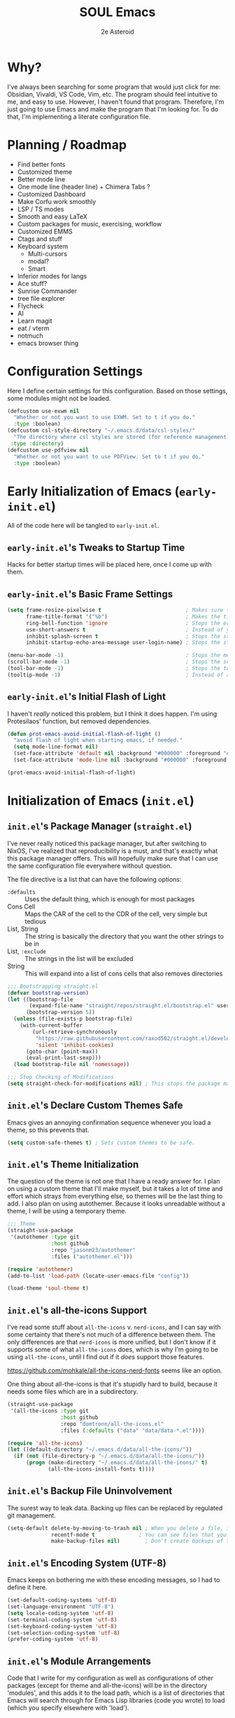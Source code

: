 #+title: SOUL Emacs
#+author: 2e Asteroid

* Why?
I've always been searching for some program that would just click for me: Obsidian, Vivaldi, VS Code, Vim, etc. The program should feel intuitive to me, and easy to use. However, I haven't found that program. Therefore, I'm just going to use Emacs and make the program that I'm looking for. To do that, I'm implementing a literate configuration file.
* Planning / Roadmap
 - Find better fonts
 - Customized theme
 - Better mode line
 - One mode line (header line) + Chimera Tabs ?
 - Customized Dashboard
 - Make Corfu work smoothly
 - LSP / TS modes
 - Smooth and easy LaTeX
 - Custom packages for music, exercising, workflow
 - Customized EMMS
 - Ctags and stuff
 - Keyboard system
   - Multi-cursors
   - modal?
   - Smart
 - Inferior modes for langs
 - Ace stuff?
 - Sunrise Commander
 - tree file explorer
 - Flycheck
 - AI
 - Learn magit
 - eat / vterm
 - notmuch
 - emacs browser thing
* Configuration Settings
Here I define certain settings for this configuration. Based on those settings,
some modules might not be loaded.
#+begin_src emacs-lisp :tangle "init.el"
  (defcustom use-exwm nil
    "Whether or not you want to use EXWM. Set to t if you do."
    :type :boolean)
  (defcustom csl-style-directory "~/.emacs.d/data/csl-styles/"
    "The directory where csl styles are stored (for reference management). By default they are stored in the above directory."
   :type :directory)
  (defcustom use-pdfview nil
    "Whether or not you want to use PDFView. Set to t if you do."
    :type :boolean)
#+end_src
* Early Initialization of Emacs (=early-init.el=)
All of the code here will be tangled to =early-init.el=.
** =early-init.el='s Tweaks to Startup Time
Hacks for better startup times will be placed here, once I come up with them.
** =early-init.el='s Basic Frame Settings
#+begin_src emacs-lisp :tangle "early-init.el"
  (setq frame-resize-pixelwise t                           ; Makes sure that you can resize the window by pixels (obselete since I use EXWM)
        frame-title-format '("%b")                         ; Makes the title of the window the buffer name
        ring-bell-function 'ignore                         ; Stops the error bell sound
        use-short-answers t                                ; Instead of yes or no, it uses y / n
        inhibit-splash-screen t                            ; Stops the starting screen from showing.
        inhibit-startup-echo-area-message user-login-name) ; Stops the starting minibuffer message from showing.

  (menu-bar-mode -1)                                       ; Stops the menu bar from showing (text)
  (scroll-bar-mode -1)                                     ; Stops the scroll bar from showing (scroll)
  (tool-bar-mode -1)                                       ; Stops the tool bar from showing (icons)
  (tooltip-mode -1)                                        ; Instead of a help thing showing up from hovering, it displays the message in the minibuffer
#+end_src
** =early-init.el='s Initial Flash of Light
I haven't /really/ noticed this problem, but I think it does happen. I'm using Protesilaos' function, but removed dependencies.
#+begin_src emacs-lisp :tangle "early-init.el"
  (defun prot-emacs-avoid-initial-flash-of-light ()
    "avoid flash of light when starting emacs, if needed."
    (setq mode-line-format nil)
    (set-face-attribute 'default nil :background "#000000" :foreground "#000000")
    (set-face-attribute 'mode-line nil :background "#000000" :foreground "#000000" :box 'unspecified))

  (prot-emacs-avoid-initial-flash-of-light)
#+end_src

* Initialization of Emacs (=init.el=)
** =init.el='s Package Manager (=straight.el=)
I've never really noticed this package manager, but after switching to NixOS, I've realized that reproducibility is a must, and that's exactly what this package manager offers. This will hopefully make sure that I can use the same configuration file everywhere without question.

The file directive is a list that can have the following options:
 - =:defaults= :: Uses the default thing, which is enough for most packages
 - Cons Cell :: Maps the CAR of the cell to the CDR of the cell, very simple but tedious
 - List, String :: The string is basically the directory that you want the other strings to be in
 - List, =:exclude= :: The strings in the list will be excluded
 - String :: This will expand into a list of cons cells that also removes directories
#+begin_src emacs-lisp :tangle "init.el"
  ;;; Bootstrapping straight.el
  (defvar bootstrap-version)
  (let ((bootstrap-file
         (expand-file-name "straight/repos/straight.el/bootstrap.el" user-emacs-directory))
        (bootstrap-version 5))
    (unless (file-exists-p bootstrap-file)
      (with-current-buffer
          (url-retrieve-synchronously
           "https://raw.githubusercontent.com/raxod502/straight.el/develop/install.el"
           'silent 'inhibit-cookies)
        (goto-char (point-max))
        (eval-print-last-sexp)))
    (load bootstrap-file nil 'nomessage))

  ;;; Stop Checking of Modifications
  (setq straight-check-for-modifications nil) ; This stops the package manager from checking for modifications to package source code, and makes this a conscious process (call 'straight-rebuild-package')
#+end_src
** =init.el='s Declare Custom Themes Safe
Emacs gives an annoying confirmation sequence whenever you load a theme, so this prevents that.
#+begin_src emacs-lisp :tangle "init.el"
  (setq custom-safe-themes t) ; Sets custom themes to be safe.
#+end_src
** =init.el='s Theme Initialization
The question of the theme is not one that I have a ready answer for. I plan on using a custom theme that I'll make myself, but it takes a lot of time and effort which strays from everything else, so themes will be the last thing to add. I also plan on using autothemer.
Because it looks unreadable without a theme, I will be using a temporary theme.
#+begin_src emacs-lisp :tangle "init.el"
  ;;; Theme
  (straight-use-package
   '(autothemer :type git
                :host github
                :repo "jasonm23/autothemer"
                :files ("autothemer.el")))

  (require 'autothemer)
  (add-to-list 'load-path (locate-user-emacs-file "config"))

  (load-theme 'soul-theme t)
#+end_src
** =init.el='s all-the-icons Support
I've read some stuff about =all-the-icons= v. =nerd-icons=, and I can say with some certainty that there's not much of a difference between them. The only differences are that =nerd-icons= is more unified, but I don't know if it supports some of what =all-the-icons= does, which is why I'm going to be using =all-the-icons=, until I find out if it /does/ support those features.

https://github.com/mohkale/all-the-icons-nerd-fonts seems like an option.

One thing about all-the-icons is that it's stupidly hard to build, because it needs some files which are in a subdirectory.
#+begin_src emacs-lisp :tangle "init.el"
  (straight-use-package
   '(all-the-icons :type git
                   :host github
                   :repo "domtronn/all-the-icons.el"
                   :files (:defaults ("data" "data/data-*.el"))))

  (require 'all-the-icons)
  (let ((default-directory "~/.emacs.d/data/all-the-icons/"))
    (if (not (file-directory-p "~/.emacs.d/data/all-the-icons/"))
        (progn (make-directory "~/.emacs.d/data/all-the-icons/" t)
               (all-the-icons-install-fonts t))))
#+end_src
** =init.el='s Backup File Uninvolvement
The surest way to leak data. Backing up files can be replaced by regulated git management.
#+begin_src emacs-lisp :tangle "init.el"
  (setq-default delete-by-moving-to-trash nil ; When you delete a file, it will not be moved to the trash instead
                recentf-mode t              ; You can see files that you have recently been in
                make-backup-files nil)        ; Don't create backups of the file every modification save. You can choose between renaming and copying, but there's a difference?
#+end_src
** =init.el='s Encoding System (UTF-8)
Emacs keeps on bothering me with these encoding messages, so I had to define it here.
#+begin_src emacs-lisp :tangle "init.el"
  (set-default-coding-systems 'utf-8)
  (set-language-environment "UTF-8")
  (setq locale-coding-system 'utf-8)
  (set-terminal-coding-system 'utf-8)
  (set-keyboard-coding-system 'utf-8)
  (set-selection-coding-system 'utf-8)
  (prefer-coding-system 'utf-8)
#+end_src
** =init.el='s Module Arrangements
Code that I write for my configuration as well as configurations of other packages (except for theme and all-the-icons) will be in the directory 'modules', and this adds it to the load path, which is a list of directories that Emacs will search through for Emacs Lisp libraries (code you wrote) to load (which you specify elsewhere with 'load').
#+begin_src emacs-lisp :tangle "init.el"
  (add-to-list 'load-path (locate-user-emacs-file "modules"))
#+end_src
** =init.el='s Add Function to Multiple Hooks
Sometimes I want to add a function to multiple hooks. This accomplishes that.
#+begin_src emacs-lisp :tangle "init.el"
  (defun add-function-to-hooks (function hooks)
    "Adds FUNCTION to every hook in the list HOOK."
    (mapc (lambda (hook)
            (add-hook hook function))
          hooks))
#+end_src
** =init.el='s Loading of Modules
Here I load all of my modules.
Make sure that the modeline module comes after
the timer module. Make sure that the EXWM module goes first. Make sure that
dashboard is in front of essentials.
#+begin_src emacs-lisp :tangle "init.el"
  ;; SYSTEM
  (if use-exwm
      (require 'emacs-x-wm))
  (require 'gc-magic-hack)
  (require 'no-litter)
  (require 'essentials)
  (require 'fonts)
  ;; EXTENSION
  (require 'undoing)
  (if use-pdfview
      (require 'pdfs))
  (require 'emacs-dashboard)
  (require 'coding)
  (require 'ogre)
  (require 'latech)
  (require 'zettelkasten)
  (require 'citation)
  (require 'completion-stack)
  (require 'projecting)
  (require 'infofiche)
  (require 'chem)
  (require 'cookie-cutter)
  (require 'music)
#+end_src

* Emacs Configuration Modules (=modules/=)
** The =essentials.el= Module
This provides some basic settings on Emacs itself; no packages. Delaying this execution by 1 second will speed up the loading of Emacs.
*** =essentials.el='s Sane Defaults
Just a bunch of random settings.
#+begin_src emacs-lisp :tangle "modules/essentials.el"
  (setq-default ad-redefinition-action 'warn            ; When we redefine an active function then deactivate it, it will accept the redefinition as the new definition, but warn us. Might change to 'accept
                confirm-kill-emacs 'y-or-n-p            ; Asks us y / n if we want to kill emacs.
                cursor-in-non-selected-windows nil      ; Only show the cursor in the frame that we are in.
                display-time-default-load-average nil   ; Removes the load average from the time displayed. Might be obselete since we redefine the time format.
                display-time-format "%k:%M:%S (%Z)"     ; Format of the time displayed. It displays it as 24 hour time basically, with the time removed by timezone in parentheses
                help-window-select t                    ; Puts the focus (cursor) on the help window we opened
                indent-tabs-mode nil                    ; Indentation does not add tabs but just indents somehow
                initial-scratch-message ""              ; Starting text in the scratch buffer. Replace it with libraries for coding in the future?
                mouse-yank-at-point t                   ; Allows mouse to paste text at the cursor not at the click
                select-enable-clipboard t               ; Copy-pasting uses system clipboard (but still have kill-ring functionality)
                sentence-end-double-space nil           ; Makes the sentence (something for text navigation) be defined by one space, not two.
                blink-cursor-mode nil                   ; Don't blink the cursor
                tab-width 4                             ; Sets a tab to be four spaces
                x-stretch-cursor nil                    ; Cursor is a constant size and doesn't change based on text under it
                delete-old-versions t                   ; Asks for confirmation for removing excess backup versions
                version-control t                       ; Use version control to number backup versions
                inhibit-compacting-font-caches t        ; Stops the font cache from compacting -> higher memory footprint but increases speed for certain fonts
                display-line-numbers-type 'relative     ; Display line numbers relatively (current line has the actual line number and the others have the distance between them and the current line)
                use-default-font-for-symbols nil        ; Use the actual fontset for symbols and punctuation instead of defaulting to default font
                blink-matching-paren nil                ; Don't flash matching parentheses
                delete-pair-blink-delay 0.1             ; How long to delay the command 'delete-pair'
                save-interprogram-paste-before-kill t   ; Saves clipboard text into kill-ring before replacing it
                mode-require-final-newline 'visit-save  ; Adds a newline (if it doesn't already have one) to the end of files when you first open it and when you save
                eval-expression-print-length nil        ; When returning the value of an evaluated expression, don't truncate it at all
                scroll-conservatively 101               ; When the cursor leaves the screen, scroll up/down enough text to /just/ bring the cursor back into view
                backup-by-copying t                     ; Instead of symlinking, make a copy for the backup. Apparently symlinks are bad ?
                tab-always-indent 'complete             ; First trys to indent, then complete
                kill-do-not-save-duplicates t)          ; When saving something to the kill ring, if it duplicates the last entry, don't save it.

  (cd "~/")
#+end_src
*** =essentials.el='s Show/Remove Trailing Whitespace
This sets up how trailing whitespace (whitespace after the last character in a
line) is shown. When I save, the trailing whitespace is removed.
#+begin_src emacs-lisp :tangle "modules/essentials.el"
  (setq-default show-trailing-whitespace t) ; Show trailing whitespace after a line for cleanup
  (add-function-to-hooks (lambda () (setq show-trailing-whitespace nil))
                         '(calendar-mode-hook
                           dashboard-mode-hook
                           undo-tree-visualize-mode-hook
                           chemtable-mode-hook
                           chemtable-info-mode-hook))

  (add-hook 'before-save-hook 'delete-trailing-whitespace) ; Delete whitespace when I save
#+end_src
*** =essentials.el='s Fullscreen
Makes Emacs fullscreen, unless I'm using EXWM.
#+begin_src emacs-lisp :tangle "modules/essentials.el"
  (if (not use-exwm)
      (if (string-equal window-system 'ns)
          (toggle-frame-maximized)
        (toggle-frame-fullscreen)))
#+end_src
*** =essentials.el='s Garbage Collect Buffer Upon Focusing Out
When I focus out of a buffer, the buffer will garbage collect.
#+begin_src emacs-lisp :tangle "modules/essentials.el"
  (add-hook 'focus-out-hook #'garbage-collect)
#+end_src
*** =essentials.el='s Delete Selection Mode
This mode essentially allows you to just delete selected text with a backspace.
It's commonplace to see in modern applications so it's just easier overall to
have this enabled.
#+begin_src emacs-lisp :tangle "modules/essentials.el"
  (delete-selection-mode 1)
#+end_src
*** =essentials.el='s Global Auto Revert Mode
When a file changes in the disk, reflect that change in the buffer shown. And
have it be this way for all files and buffers.
#+begin_src emacs-lisp :tangle "modules/essentials.el"
  (global-auto-revert-mode 1)
#+end_src
*** =essentials.el='s Electric Modes
There's a few "electric" modes which basically just means that it does things
automatically. The ones here are 'electric-pair-mode' which adds a closing
parenthesis, bracket, or something, and 'electric-indent-mode', which
automatically indents. Electric Pair Mode is simplistic, but there are a few
things which I don't like about it, such as the behavior of deleting layered
parentheses of:
(...
())
where if you start at the end of the inner pair and delete the closing
parenthesis, it doesn't remove the starting pair, which if you delete that, will
delete the closing pair of the outer parentheses. In conclusion, electric pair
mode is not the final solution, and will be replaced by something else once I
find / make one.
Electric Indent Mode seems fine and simplistic, but might be replaced by
Aggressive Indent Mode once I figure out the benchmarks of that.
#+begin_src emacs-lisp :tangle "modules/essentials.el"
  (electric-pair-mode t)   ; Turns on Electric Pair Mode globally
  (electric-indent-mode t) ; Turns on Electric Indent Mode globally
#+end_src
*** =essentials.el='s Replace Yes/No with y/n
I don't think I'll ever need yes/no, so I'm replacing yes/no as an alias for
y/n.
#+begin_src emacs-lisp :tangle "modules/essentials.el"
  (defalias 'yes-or-no-p 'y-or-n-p) ; Sets yes/no to be y/n
#+end_src
*** =essentials.el='s Background Transparency
Transparency of Emacs is pretty cool and this is a custom function to do exactly that, pulled from EmacsWiki (great site). I don't know if the code works though -- it should!
#+begin_src emacs-lisp :tangle "modules/essentials.el"
  (set-frame-parameter nil 'alpha-background 100)
  (add-to-list 'default-frame-alist '(alpha-background . 100))

  (defun toggle-transparency ()
    (interactive)
    (if (>= (string-to-number emacs-version) 29.0)
        (let ((alpha-background (frame-parameter nil 'alpha-background)))
          (set-frame-parameter
           nil 'alpha-background
           (if (eql (cond ((numberp alpha-background) alpha-background)
                          ((numberp (cdr alpha-background)) (cdr alpha-background))
                          ;; Also handle undocumented (<active> <inactive>) form.
                          ((numberp (cadr alpha-background)) (cadr alpha-background)))
                    100)
               85
             100)))
      (let ((alpha-background (frame-parameter nil 'alpha)))
        (set-frame-parameter
         nil 'alpha
         (if (eql (cond ((numberp alpha-background) alpha-background)
                        ((numberp (cdr alpha-background)) (cdr alpha-background))
                        ;; Also handle undocumented (<active> <inactive>) form.
                        ((numberp (cadr alpha-background)) (cadr alpha-background)))
                  100)
             '(85 . 50)
           '(100 . 100))))))
#+end_src
*** =essentials.el='s Global Subword Mode
Global Subword Mode enables subword-mode globally, which makes a word to be
split by capital letters too (helps with Pascal Case and camelCase).
#+begin_src emacs-lisp :tangle "modules/essentials.el"
  (global-subword-mode)  ; Enables global subword mode
#+end_src
*** =essentials.el='s Show Parentheses
This marks pairing parentheses with a special color, and improves visibility
overall.
#+begin_src emacs-lisp :tangle "modules/essentials.el"
  (setq show-paren-delay 0)  ; Don't delay the parentheses showing
  (show-paren-mode 1)
#+end_src
*** =essentials.el='s Mouse Config
Makes the mouse more usable. TODO Document the code more.
#+begin_src emacs-lisp :tangle "modules/essentials.el"
  (setq mouse-wheel-scroll-amount
        '(1
          ((shift) . 5)
          ((meta) . 0.5)
          ((control) . text-scale))
        mouse-drag-copy-region nil
        make-pointer-invisible t
        mouse-wheel-progressive-speed t
        mouse-wheel-follow-mouse t)

  (setq-default scroll-preserve-screen-position t
                scroll-conservatively 1
                scroll-margin 0
                next-screen-context-lines 0)

  (mouse-wheel-mode 1)
  (define-key global-map (kbd "C-M-<mouse-3>") #'tear-off-window)
#+end_src
*** =essentials.el='s Sudo Find File
This is what it says: opening files with super-user permissions. Normal files cannot be opened with super-user permissions without this, and so we cannot edit special files that only sudo can modify.
#+begin_src emacs-lisp :tangle "modules/essentials.el"
  (defun sudo-find-file (file-name)
  "Like find file, but opens the file as root."
  (interactive "FSudo Find File: ")
  (let ((tramp-file-name (concat "/sudo::" (expand-file-name file-name))))
    (find-file tramp-file-name)))
#+end_src
*** =essentials.el='s Auto-Save-List Configuration
I don't see a point in auto-save-list, so I'm disabling it.
#+begin_src emacs-lisp :tangle "modules/essentials.el"
  (setq auto-save-list-file-prefix nil)
  (setq auto-save-list-file-name nil)
#+end_src
*** =essentials.el='s Provide
#+begin_src emacs-lisp :tangle "modules/essentials.el"
  (provide 'essentials)
#+end_src
** The =fonts.el= Module
This file manages fonts, ligatures, and generally how text looks. I use Fantasque Sans Mono as my default
font, with different backups depending on whether I'm using Windows or Linux.
For Linux, the fonts should be covered by NixOS.
Fonts that you have to download:
 - Windows
   - Unifont
     [[https://unifoundry.com/pub/unifont/unifont-15.1.04/font-builds/unifont-15.1.04.otf][Standard Unifont]]
     [[https://unifoundry.com/pub/unifont/unifont-15.1.04/font-builds/unifont_upper-15.1.04.otf][Unifont Upper]]
 - Linux
   - Noto Color Emoji
     [[https://github.com/googlefonts/noto-emoji/raw/main/fonts/NotoColorEmoji.ttf][Noto Color Emoji]]
   - Unifont
     [[https://unifoundry.com/pub/unifont/unifont-15.1.04/font-builds/unifont-15.1.04.otf][Standard Unifont]]
     [[https://unifoundry.com/pub/unifont/unifont-15.1.04/font-builds/unifont_upper-15.1.04.otf][Unifont Upper]]
*** =fonts.el='s Fontsetting
This determines the fonts available.
#+begin_src emacs-lisp :tangle "modules/fonts.el"
  (cond ((string-equal window-system 'w32) (progn
                                             (when (member "Segoe UI Emoji" (font-family-list))
                                               (set-fontset-font t 'symbol (font-spec :family "Segoe UI Emoji") nil 'prepend)
                                               (set-fontset-font "fontset-default" '(#xFE00 . #xFE0F) "Segoe UI Emoji"))

                                             (when (member "Times New Roman" (font-family-list))
                                               (set-fontset-font "fontset-default" 'unicode "Times New Roman"))

                                             (when (member "Unifont" (font-family-list))
                                               (set-fontset-font t nil "Unifont" nil 'append)
                                               (set-fontset-font t nil "Unifont Upper" nil 'append)))
         (string-equal window-system 'x) (progn
                                           (when (member "Noto Color Emoji" (font-family-list))
                                             (set-fontset-font t 'symbol (font-spec :family "Noto Color Emoji") nil 'prepend)
                                             (set-fontset-font "fontset-default" '(#xFE00 . #xFE0F) "Noto Color Emoji"))

                                           (when (member "Unifont" (font-family-list))
                                             (set-fontset-font t nil "Unifont" nil 'append)
                                             (set-fontset-font t nil "Unifont Upper" nil 'append)))))

#+end_src
*** =fonts.el='s Rainbow Mode
This mode highlights color codes with the color they are. I think it's useful so
I keep it around
#+begin_src emacs-lisp :tangle "modules/fonts.el"
  ;;; Rainbow Mode
  (straight-use-package
   '(rainbow-mode :type git
                  :host github
                  :repo "emacsmirror/rainbow-mode"
                  :files (:defaults)))
  (require 'rainbow-mode)

  (add-hook 'prog-mode-hook 'rainbow-mode) ; Adds rainbow-mode to all programming modes.
  (setq rainbow-x-colors nil)              ; Prevents words like 'gold' from being highlighted
#+end_src
*** =fonts.el='s Ligatures
I am currently using fira code mode, but the preferred solution is
`ligature.el`, which I will switch to in the future.
#+begin_src emacs-lisp :tangle "modules/fonts.el"
    ;;; Fira Code Mode
  (straight-use-package
   '(fira-code-mode :type git
                    :host github
                    :repo "jming422/fira-code-mode"
                    :files (:defaults)))

  (require 'fira-code-mode)

  (unless (member "Fira Code Symbol" (font-family-list))
    (fira-code-mode-install-fonts))

  (fira-code-mode-set-font)
  (setq fira-code-mode-disabled-ligatures '("*" "?=" "[]" "x"))
  (add-hook 'prog-mode-hook 'fira-code-mode)
#+end_src
*** =fonts.el='s Provide
#+begin_src emacs-lisp :tangle "modules/fonts.el"
  (provide 'fonts)
#+end_src
** The =no-litter.el= Module
Many packages / features in Emacs have data they want to keep in a file. The
question is, where? This results in many scattered data / config files around
your system. No Littering.el is meant to combat this dilemma.
#+begin_src emacs-lisp :tangle "modules/no-litter.el"
  ;;; No Littering
  (straight-use-package
   '(no-littering :type git
                  :host github
                  :repo "emacscollective/no-littering"
                  :files (:defaults)))

  (defvar no-littering-etc-directory
        (expand-file-name "config/" user-emacs-directory))
  (defvar no-littering-var-directory
        (expand-file-name "data/" user-emacs-directory))

  (require 'no-littering)
  #+end_src
*** =no-litter.el=: Disable no-littering files from appearing in recentf
I think this is intuitive to understand and shouldn't warrant any more explanations.
#+begin_src emacs-lisp :tangle "modules/no-litter.el"
  (require 'recentf)
  (add-to-list 'recentf-exclude                                          ; Excludes all no-littering files from recentf
               (recentf-expand-file-name no-littering-var-directory))
  (add-to-list 'recentf-exclude                                          ; ^
               (recentf-expand-file-name no-littering-etc-directory))
#+end_src
*** =no-litter.el='s Storing Interactive Configurations in a Custom File (=custom.el=)
Interactive configurations will appear in your =init.el= if you don't do this,
which is quite annoying.
#+begin_src emacs-lisp :tangle "modules/no-litter.el"
  (setq custom-file (no-littering-expand-etc-file-name "custom.el"))     ; Stores Emacs' configuration interface in the config folder, called custom.el
#+end_src
*** =no-litter.el='s Provide
#+begin_src emacs-lisp :tangle "modules/no-litter.el"
  (provide 'no-litter)
#+end_src
** The =gc-magic-hack.el= Module
The Garbage Collector Magic Hack is a package that changes the garbage
collection threshold (how much data used before removing data we don't need)
whenever we go idle and back. When we are actively using our Emacs, you should
ideally not garbage collect at all. Only when we aren't doing anything should we
garbage collect.
#+begin_src emacs-lisp :tangle "modules/gc-magic-hack.el"
    (straight-use-package
     '(gcmh :type git
            :host github
            :repo "emacsmirror/gcmh"
            :files (:defaults)))
    (require 'gcmh)
#+end_src
*** =gc-magic-hack.el='s Configuration
#+begin_src emacs-lisp :tangle "modules/gc-magic-hack.el"
  (setq gcmh-low-cons-threshold 800000   ; 800 kB
        gcmh-high-cons-threshold 3200000 ; 1.6 mB
        gcmh-idle-delay 20               ; 15 sec.
        gcmh-verbose t)                  ; Tells us when it garbage collects.
  (gcmh-mode)
#+end_src
*** =gc-magic-hack.el='s Provide
#+begin_src emacs-lisp :tangle "modules/gc-magic-hack.el"
  (provide 'gc-magic-hack)
#+end_src
** The =emacs-dashboard.el= Module
This configures the startup dashboard, a buffer that appears at the start of
Emacs and stays in Emacs. It contains some quick information and looks cool
generally.
#+begin_src emacs-lisp :tangle "modules/emacs-dashboard.el"
  (straight-use-package
   '(dashboard :type git
               :host github
               :repo "emacs-dashboard/emacs-dashboard"
               :files (:defaults "banners/*.txt")))
#+end_src
*** =emacs-dashboard.el='s Configuration
This has the actual configuration code.
#+begin_src emacs-lisp :tangle "modules/emacs-dashboard.el"
  (dashboard-setup-startup-hook)  ; Sets up dashboard to show at startup
  (setq dashboard-banner-logo-title "Chimera Systems™") ; You can also propertize the title and have it be (propertize "TITLE" 'face FACE)
  (setq dashboard-startup-banner 1)  ; Change this to my own banner in the future
  (setq dashboard-center-content t
        dashboard-set-heading-icons t)
#+end_src
*** =emacs-dashboard.el='s Provide
#+begin_src emacs-lisp :tangle "modules/emacs-dashboard.el"
  (provide 'emacs-dashboard)
#+end_src
** The =pdfs.el= Module
This is almost leaving Emacs' capabilities, because of its transition from text
to graphics.
*** =pdfs.el='s DocView Configuration
DocView is the default pdf reader for Emacs. It turns pages of the pdf into
images then loads those images. In effect, it is slow and cumbersome. However,
if we cannot get our hands on PDF-tools, DocView will have to do.

TODO Document what it actually does.
#+begin_src emacs-lisp :tangle "modules/pdfs.el"
  (setq doc-view-scale-internally t
        doc-view-resolution 600)
#+end_src
*** =pdfs.el='s PDF-tools Configuration
This is the good stuff. It stores the PDF data in memory instead of as images
and is consequently faster.
#+begin_src emacs-lisp :tangle "modules/pdfs.el"
  (straight-use-package
   '(pdf-tools :type git
               :host github
               :repo "vedang/pdf-tools"
               :files (:defaults)))

  (require 'pdf-tools)
  (pdf-tools-install)
#+end_src
*** =pdfs.el='s Provide
#+begin_src emacs-lisp :tangle "modules/pdfs.el"
  (provide 'pdfs)
#+end_src
** The =undoing.el= Module
Emacs has a rich undo system, with things like a tree instead of a single line of undo points.
#+begin_src emacs-lisp :tangle "modules/undoing.el"
  (setq undo-limit 1000000)   ; The undo limit is the max amount of bytes of undo data to store. I think 1 mB is enough for now (I can change it later).
#+end_src
*** =undoing.el='s Undo Fu
I used to use Undo-Tree, but after comparing the security issues with the backups it creates and the potential for data corruption, I've decided to move to Undo Fu for a more safe experience.
#+begin_src emacs-lisp :tangle "modules/undoing.el"
  (straight-use-package
   '(undo-fu :type git
             :host github
             :repo "emacsmirror/undo-fu"
             :files (:defaults)))

  (require 'undo-fu)

  ;; Switch these later
  (global-set-key (kbd "C-/")   'undo-fu-only-undo)
  (global-set-key (kbd "C-S-/") 'undo-fu-only-redo)
#+end_src
*** =undoing.el='s Provide
#+begin_src emacs-lisp :tangle "modules/undoing.el"
  (provide 'undoing)
#+end_src
** The =citation.el= Module
Citations are actually kind of hard to set up, at least in my current experience. This whole module is dedicated to making citations work.
*** =citation.el='s Zotra
Zotra performs essentially the same task as Zotero, except you don't need the client open and you can run this in Emacs.
#+begin_src emacs-lisp :tangle "modules/citation.el"
  (straight-use-package
   '(zotra :type git
           :host github
           :repo "mpedramfar/zotra"
           :files (:defaults)))

  (require 'zotra)

  (setq zotra-default-bibliography (expand-file-name "biblio.bib" org-roam-directory))
#+end_src
*** =citation.el='s Org-Cite
Org-cite is a built-in org-mode system for reference handling.
#+begin_src emacs-lisp :tangle "modules/citation.el"
  (straight-use-package
   '(oc :type built-in))

  (require 'oc)

  (setq org-cite-global-bibliography
        '("~/.emacs.d/zettels/biblio.bib"))

  (setq org-cite-export-processors
        `((md . (csl ,(expand-file-name "chicago-fullnote-bibliography.csl" csl-style-directory)))
          (latex biblatex)
          (odt . (csl ,(expand-file-name "chicago-fullnote-bibliography.csl" csl-style-directory)))
          (t . (csl ,(expand-file-name "chicago-fullnote-bibliography.csl" csl-style-directory)))))
#+end_src
*** =citation.el='s Citeproc
Citeproc is a CSL processor for Emacs that works with Org-Cite to allow for CSL-based citing.
#+begin_src emacs-lisp :tangle "modules/citation.el"
  (straight-use-package
   '(citeproc :type git
              :host github
              :repo "andras-simonyi/citeproc-el"
              :files (:defaults)))

  (require 'citeproc)
#+end_src
*** =citation.el='s Citar
Citar is a citation displayer that looks better than the default. Citar-Org-Roam also allows me to create notes on references in my bibliography through =citar-open-notes= (to create notes the first time) and =citar-open-note= (to open already existing notes).
#+begin_src emacs-lisp :tangle "modules/citation.el"
  (straight-use-package
   '(citar :type git
           :host github
           :repo "emacs-citar/citar"
           :files (:defaults)))

  (require 'citar)

  (setq org-cite-insert-processor 'citar
        org-cite-follow-processor 'citar
        org-cite-activate-processor 'citar
        citar-bibliography org-cite-global-bibliography)

  (straight-use-package
   '(citar-org-roam :type git
                    :host github
                    :repo "emacs-citar/citar-org-roam"
                    :files (:defaults)))

  (require 'citar-org-roam)

  (citar-register-notes-source
   'orb-citar-source (list :name "Zettels"
                           :category 'org-roam-node
                           :items #'citar-org-roam--get-candidates
                           :hasitems #'citar-org-roam-has-notes
                           :open #'citar-org-roam-open-note
                           :create #'orb-citar-edit-note
                           :annotate #'citar-org-roam--annotate))

  (setq citar-org-roam-note-title-template "${author editor} :: ${title}"
        citar-org-roam-capture-template-key "r"
        citar-notes-source 'orb-citar-source)

  (citar-org-roam-mode) ; Has to be after everything above
#+end_src
*** =citation.el='s Provide
#+begin_src emacs-lisp :tangle "modules/citation.el"
  (provide 'citation)
#+end_src
** The =ogre.el= Module
This is the whole of all Org Mode configurations that I made. Org Mode is one of
the flagship features of Emacs in my opinion, a fully featured customizable
markup language (and general productivity / writing messiah) which can replace
most if not all tools in your toolkit, like notebooks, ... more examples, etc.
#+begin_src emacs-lisp :tangle "modules/ogre.el"
  (straight-use-package
   '(org :type built-in))  ; Uses the built-in version of org.

  (require 'org)
#+end_src
*** =ogre.el='s Core Customization
These are all of the main customizations of the central module 'org'.
#+begin_src emacs-lisp :tangle "modules/ogre.el"
  (setq org-ellipsis nil                               ; Uses ... for hidden org headlines, which might change in the future.
        org-startup-folded t                           ; Folds and hides org headlines at startup
        org-pretty-entities t                          ; Makes certain characters display as UTF-8 unicode symbols.
        org-auto-align-tags t                          ; Keeps org tags aligned always
        org-fold-catch-invisible-edits 'show-and-error ; When editing text inside a hidden area, open the headline and abort edit
        org-special-ctrl-a/e t                         ; Makes C-a and C-e be special in a headline
        org-image-actual-width 1000                    ; Messes things up
        org-insert-heading-respect-content t           ; When adding a new headline, have it respect the current tree you're in
        org-hide-emphasis-markers t                    ; Hides markup characters
        org-startup-indented t)                        ; Start org modes with text under a headline indented to the depth of the headline.

  (add-hook 'org-mode-hook 'visual-line-mode) ; Makes Org Mode display with visual lines (smart wrapping)

  ;; I also have to add org modules once I know what I want to add
  (setq org-modules '(ol-doi
                      ol-w3m
                      ol-bbdb
                      ol-bibtex
                      ol-docview
                      ol-gnus
                      ol-info
                      ol-irc
                      ol-mhe
                      ol-rmail
                      ol-eww
                      org-habit))
#+end_src
*** =ogre.el='s Org Agenda Stuff
Org Agenda is an aggregation of all your tasks, creating this master view of everything you need to do. Pretty cool.
#+begin_src  emacs-lisp :tangle "modules/ogre.el"
  (require 'org-agenda)

  (setq org-todo-keywords '((sequence "TODO(t)" "NEXT(n!)" "WAITING(w@/!)" "|" "DONE(d!)" "CANCELED(c@/!)")) ; Setq todo keywords to that sequence
        org-agenda-block-separator ?-       ; Sets the block separator to ?-
        org-agenda-time-grid '((daily today require-timed)              ; Explain Later
                               (800 1000 1200 1400 1600 1800 2000)
                               " ┄┄┄┄┄ " "┄┄┄┄┄┄┄┄┄┄┄┄┄┄┄")
        org-agenda-current-time-string "◀-- now -------------------------------------------------"
        org-agenda-files '("~/.emacs.d/work/tasks.org")
        org-agenda-tags-column org-tags-column
        org-agenda-sticky t
        org-agenda-inhibit-startup nil
        org-agenda-dim-blocked-tasks nil
        org-agenda-compact-blocks nil
        org-deadline-warning-days 7)
#+end_src
*** =ogre.el='s Edit Org LaTeX in Separate Buffer
The customization for this breaches the LaTeX configuration, so this only loads
the package and leave the customization for LaTeX.
#+begin_src emacs-lisp :tangle "modules/ogre.el"
  (straight-use-package
   '(org-edit-latex :type git
                    :host github
                    :repo "et2010/org-edit-latex"
                    :files (:defaults)))

  (require 'org-edit-latex)
#+end_src
*** =ogre.el='s Org Bullets
This package replaces the asterisk in the headlines to other symbols instead. We of course have to first hide leading stars for the headlines so it shows only one. Add back the tangle later.
#+begin_src emacs-lisp :tangle "modules/ogre.el"
  (setq org-hide-leading-stars t)

  (straight-use-package
   '(org-bullets :type git
                 :host github
                 :repo "sabof/org-bullets"
                 :files (:defaults)))

  (require 'org-bullets)
  (add-hook 'org-mode-hook (lambda ()
                             (org-bullets-mode 1)))

  (setq org-bullets-bullet-list '("⦿" "○" "◎"))
#+end_src
*** =ogre.el='s Org Modern
Org Modern is a package that adds a modern text processing feel to org mode, adding basically syntax sugar to everything. This is currently not in use (add the tangle back when needed).
#+begin_src emacs-lisp
  (straight-use-package
   '(org-modern :type git
                :host github
                :repo "minad/org-modern"
                :files (:defaults)))

  (require 'org-modern)
  (with-eval-after-load 'org (global-org-modern-mode))  ; Runs #'global-org-modern-mode which enables org-modern globally, after org
#+end_src
*** =ogre.el='s Org Capture Templates
Org capture is a special system within Emacs / Org Mode where you can pull up a temporary buffer anywhere (in Emacs) and write things in there. The text written will be transferred to a file. This is especially useful for Org-Roam, where you can collect your fleeting thoughts.
#+begin_src emacs-lisp :tangle "modules/ogre.el"
  (eval-after-load "zettelkasten"
    '(setq org-capture-templates
           `(("t" "Task" entry (file "~/.emacs.d/work/tasks.org")
              "* TODO %^{Task}\nADDED: %T\nDEADLINE: %^{DEADLINE}t\n\n%?\n")
             ("p" "Project" entry (file "~/.emacs.d/work/tasks.org")
              "* %? :PROJECT:\n")
             ("s" "Slipbox" entry (file ,(expand-file-name "inbox.org" org-roam-directory))
              "* %T\n%?\n"))))

  ;; These are the refiling targets for org-capture
  (setq org-refile-targets '((org-agenda-files . (:tag . "PROJECT"))))
#+end_src
*** =ogre.el='s Special Fonts
I like to use proportional serif fonts for Org-Mode, like ETBembo. Currently, this is not in use, with it not being tangled to the file. When I want to use it in the future, I'll re-add the tangle.
#+begin_src emacs-lisp
  (let* ((variable-tuple
          ;; Sets 'variable-tuple to '(:font "ETBembo") if it can find it
          (cond ((x-list-fonts "ETBembo")         '(:font "ETBembo"))
                ;; Sets 'variable-tuple to '(:fonts "Times New Roman") is it can find it
                ((x-list-fonts "Times New Roman") '(:font "Times New Roman"))
                ;; Sets 'variable-tuple to '(:fonts "Sans Serif") if it can find one
                ((x-family-fonts "Sans Serif")    '(:family "Sans Serif"))
                (nil (warn "Cannot find a Sans Serif Font.  Install a Sans Serif font."))))
         ;; Sets 'base-font-color to the default face's text color
         (base-font-color     (face-foreground 'default nil 'default))
         ;; Sets 'headline to this p-list?
         (headline           `(:inherit default :weight ultra-bold :foreground ,base-font-color)))

    ;; Sets the org level faces with the special font and color
    (custom-theme-set-faces
     'user
     `(org-level-8 ((t (,@headline ,@variable-tuple))))
     `(org-level-7 ((t (,@headline ,@variable-tuple))))
     `(org-level-6 ((t (,@headline ,@variable-tuple))))
     `(org-level-5 ((t (,@headline ,@variable-tuple))))
     `(org-level-4 ((t (,@headline ,@variable-tuple :height 1.1))))
     `(org-level-3 ((t (,@headline ,@variable-tuple :height 1.2))))
     `(org-level-2 ((t (,@headline ,@variable-tuple :height 1.4))))
     `(org-level-1 ((t (,@headline ,@variable-tuple :height 1.5))))
     `(org-document-title ((t (,@headline ,@variable-tuple :height 1.5 :underline nil))))))

  ;; Sets the variable pitch face and the fixed pitch face, and makes org mode be variable-pitch
  (custom-theme-set-faces
   'user
   '(variable-pitch ((t (:family "ETBembo" :height 185 :weight thin))))
   '(fixed-pitch ((t ( :family "Fantasque Sans Mono" :height 185)))))
  (add-hook 'org-mode-hook 'variable-pitch-mode)

  (custom-theme-set-faces
   'user
   ;; Sets text in org blocks to be fixed-pitch and delimiters as well
   '(org-block ((t (:inherit fixed-pitch))))
   '(org-block-begin-line ((t (:inherit shadow fixed-pitch))))
   '(org-block-end-line ((t (:inherit shadow fixed-pitch))))
   ;; Sets code snippets to be shadowed and fixed-pitch
   '(org-code ((t (:inherit (shadow fixed-pitch)))))
   ;; Sets the org document information to be orange
   '(org-document-info ((t (:foreground "dark orange"))))
   ;; Sets the keywords (#+TITLE:, etc) to be shadowed and fixed-pitch
   '(org-document-info-keyword ((t (:inherit (shadow fixed-pitch)))))
   ;; Sets the org-indent face (to hide extra asterisks) to be invisible and fixed-pitch
   '(org-indent ((t (:inherit (org-hide fixed-pitch)))))
   ;; Sets links to be blue and underlined
   '(org-link ((t (:foreground "royal blue" :underline t))))
   ;; Sets the text for meta lines (#+begin_src, etc) to be the font and colors of comments and also fixed-pitch
   '(org-meta-line ((t (:inherit (font-lock-comment-face fixed-pitch)))))
   ;; Sets org property value text to be fixed pitch as well
   '(org-property-value ((t (:inherit fixed-pitch))) t)
   ;; Sets org special keywords to be commented and fixed pitch
   '(org-special-keyword ((t (:inherit (font-lock-comment-face fixed-pitch)))))
   ;; Sets org tables to be also fixed-pitch and with a special font color
   '(org-table ((t (:inherit fixed-pitch :foreground "#83a598"))))
   ;; Sets the org tags to be bold, smaller, with shadowed fixed pitch text
   '(org-tag ((t (:inherit (shadow fixed-pitch) :weight bold :height 0.8))))
   ;; Sets the verbatim text (==) to be shadowed and fixed pitch
   '(org-verbatim ((t (:inherit (shadow fixed-pitch))))))

  ;; Sets the line spacing in org files to be a bit bigger
  (add-hook 'org-mode-hook (lambda () (setq line-spacing 0.4)))
#+end_src
*** =ogre.el='s Org-Persist Litter-Picking
This puts the org-persist information in =data/= instead.
#+begin_src emacs-lisp :tangle "modules/ogre.el"
  (setq org-persist-directory (locate-user-emacs-file "data/org-persist/"))
#+end_src
*** =ogre.el='s Provide
#+begin_src emacs-lisp :tangle "modules/ogre.el"
  (provide 'ogre)
#+end_src
** The =latech.el= Module
LaTeX is a typesetting (display stuff in a special way) system for mathematics and science in general. It's useful and Emacs is a great editor for it.
#+begin_src emacs-lisp :tangle "modules/latech.el"
  (straight-use-package
   '(auctex :type git
            :host github
            :repo "emacs-straight/auctex"
            :files ("*" (:exclude ".git"))))

  (require 'auctex)
#+end_src
*** =latech.el='s Core Customization
These are all basic tex settings with no additional dependencies. Probably.
#+begin_src emacs-lisp :tangle "modules/latech.el"

  (setq TeX-command-default (if (executable-find "latexmk") "LatexMk" "LaTeX")  ; the default command for running tex files
        TeX-engine (if (executable-find "xetex") 'xetex 'default)  ; The engine for tex
        TeX-auto-save t  ; Whether to save style info when you save the file
        TeX-parse-self t  ; Parse the file if there's no style hook
        TeX-syntactic-comment t  ; Non-nil comments parsed to specification
        TeX-auto-local ".auctex-auto"  ; Where to put auto-gen tex info
        TeX-style-local ".auctex-style"  ; Where to put hand-made tex info
        TeX-source-correlate-mode t  ; A connection from the output and the source can be made
        TeX-source-correlate-method 'synctex  ; Other package for syncing between output and source
        TeX-source-correlate-start-server nil  ; Don't auto-start the correlation server
        TeX-electric-sub-and-superscript t  ; Add braces when you use sub/super script in tex
        TeX-fill-break-at-separators nil  ; Don't auto hard-wrap stuff
        TeX-electric-math '("\\( " . " \\)")  ; Allows for auto completion of a starting inline equation.
        TeX-master t ; All files are probably master files
        TeX-save-query t)  ; Ask to save before starting tex

  (add-hook 'TeX-mode-hook #'visual-line-mode)
#+end_src
*** =latech.el='s Default TeX-mode Configuration
The default major mode for displaying TeX files is tex-mode.
#+begin_src emacs-lisp :tangle "modules/latech.el"
  (straight-use-package
   '(tex-mode :type built-in))

  (require 'tex-mode)

  (setq LaTeX-section-hook '(LaTeX-section-heading
                             LaTeX-section-title
                             LaTeX-section-toc
                             LaTeX-section-section
                             LaTeX-section-label)
        LaTeX-fill-break-at-separators nil
        LaTeX-item-indent 0)
#+end_src
*** =latech.el='s Provide
#+begin_src emacs-lisp :tangle "modules/latech.el"
  (provide 'latech)
#+end_src
** The =completion-stack.el= Module
There are many different ways to do things in Emacs. There are defaults like ido, or huge systems like helm and ivy, or not using any of those at all. The searching stack of packages I use is the *V* ertico - *O* rderless - *M* arginalia - *C* onsult - *E* mbark - *C* orfu - *C* ape - *T* empel Stack.
*** =completion-stack.el='s Vertico Configuration
Vertico is a completion user interface that displays completion options vertically. Some of the benefits it offers are:
 - Uses native API for completion
 - Highly extensible
#+begin_src emacs-lisp :tangle "modules/completion-stack.el"
  (straight-use-package
   '(vertico :type git
             :host github
             :repo "minad/vertico"
             :files (:defaults "extensions/*")))

  (require 'vertico)
  (require 'vertico-indexed)
  (require 'vertico-mouse)
  (require 'vertico-multiform)
  (require 'vertico-reverse)
  (require 'vertico-quick)
  (require 'vertico-buffer)


  (vertico-mode) ; Starts Vertico
  (setq vertico-cycle t) ; When you reach the end or top, it cycles to the top / end

  (setq read-extended-command-predicate #'command-completion-default-include-p) ; Stops commands from showing in M-x if it doesn't apply to the current mode
#+end_src
*** =completion-stack.el='s Marginalia Configuration
Marginalia is a small package that displays metadata along with the entry in the completion UI for Vertico. I find it useful most of the time, and it's generally good to have.
#+begin_src emacs-lisp :tangle "modules/completion-stack.el"
  (straight-use-package
     '(marginalia :type git
                  :host github
                  :repo "minad/marginalia"
                  :files (:defaults)))

    (require 'marginalia)

    (marginalia-mode)

    (setq marginalia-max-relative-age 2592000 ; For time-based metadata (like time created) how far do we want to go (30 days) before switching from a relative (5 days ago) date to a fixed date (December 31st, 2020)
          marginalia-align 'right) ; How we align the annotations: to the right
#+end_src
*** =completion-stack.el='s Icons for Completion
There are two different methods for showing icons in Emacs: all-the-icons and nerd-icons. I'm using all-the-icons right now, but nerd-icons seems better in the long run. I'm using the all-the-icons-completion package to show icons.
#+begin_src emacs-lisp :tangle "modules/completion-stack.el"
  (straight-use-package
   '(all-the-icons-completion :type git
                              :host github
                              :repo "iyefrat/all-the-icons-completion"
                              :files (:defaults)))

   (require 'all-the-icons-completion)

   (all-the-icons-completion-mode) ; Turns on icons
   (add-hook 'marginalia-mode-hook #'all-the-icons-completion-marginalia-setup) ; Sets up the icons when annotations are set up.
#+end_src
*** =completion-stack.el='s Orderless Configuration
Orderless is a completion style where the pattern is divided into different components and it uses these components to match in any order of the components.
#+begin_src emacs-lisp :tangle "modules/completion-stack.el"
  (straight-use-package
   '(orderless :type git
               :host github
               :repo "oantolin/orderless"
               :files (:defaults)))

  (require 'orderless)

  (setq completion-styles '(orderless basic) ; Sets the default style to be orderless with basic as a backup
        completion-category-defaults nil     ; Don't have defaults for most categories (override if necessary)
        completion-category-overrides '((file (styles basic partial-completion)))) ; For files, we want to not use orderless, and instead stick with basic and partial completion (e.x. /e/n/c -> /etc/nixos/configuration.nix)


#+end_src
*** =completion-stack.el='s Corfu x Cape Configuration
Corfu is an in-buffer completion framework designed to work for Vertico. It will provide the function completions for our code and such.
#+begin_src emacs-lisp :tangle "modules/completion-stack.el"
  (straight-use-package
   '(corfu :type git
           :host github
           :repo "minad/corfu"
           :files (:defaults "extensions/*")))

  (straight-use-package
   '(cape :type git
          :host github
          :repo "minad/cape"
          :files (:defaults)))

  (require 'corfu)
  (require 'cape)

  (setq corfu-cycle t            ; Cycle through the options
        corfu-auto t             ; Auto completion (opens menu automatically)
        corfu-auto-prefix 2      ; How many characters you type before it pops up; I think 2 is pretty great because for smaller symbols it won't pop up.
        corfu-auto-delay 1       ; How long to wait; I've found that it becomes annoying when it constantly pops up when I don't want it to.
        corfu-preview-current t) ; Preview the current option

  (global-corfu-mode)   ; Sets up Corfu globally

  (add-to-list 'completion-at-point-functions #'cape-file)      ; Allows Corfu to complete file paths
  (add-to-list 'completion-at-point-functions #'cape-elisp-block)   ; Allows Corfu to complete in source code blocks (Org)

  (defun corfu-enable-in-minibuffer ()
    "Enable Corfu in the minibuffer."
    (when (local-variable-p 'completion-at-point-functions)
      (setq-local corfu-auto t) ;; Enable/disable auto completion
      (setq-local corfu-echo-delay 3 ;; Disable automatic echo and popup
                  corfu-popupinfo-delay 3)
      (corfu-mode 1)))

  (add-hook 'minibuffer-setup-hook #'corfu-enable-in-minibuffer)

  (defun corfu-move-to-minibuffer ()
    (interactive)
    (pcase completion-in-region--data
      (`(,beg ,end ,table ,pred ,extras)
       (let ((completion-extra-properties extras)
             completion-cycle-threshold completion-cycling)
         (consult-completion-in-region beg end table pred)))))

  (keymap-set corfu-map "M-m" #'corfu-move-to-minibuffer)

  (add-to-list 'corfu-continue-commands #'corfu-move-to-minibuffer)
#+end_src
*** =completion-stack.el='s Consult Configuration
Consult provides back-end functions for completion that are essentially nicer functions for finding things, etc.
#+begin_src emacs-lisp :tangle "modules/completion-stack.el"
  (straight-use-package
   '(consult :type git
             :host github
             :repo "minad/consult"
             :files (:defaults)))

  (require 'consult)
#+end_src
*** =completion-stack.el='s Provide
#+begin_src emacs-lisp :tangle "modules/completion-stack.el"
  (provide 'completion-stack)
#+end_src
** The =zettelkasten.el= Module
This module is about Org-Roam and my Zettelkasten system in Emacs. I have deemed this package to be worthy enough to be an entire section.
#+begin_src emacs-lisp :tangle "modules/zettelkasten.el"
  (straight-use-package
   '(org-roam :type git
              :host github
              :repo "org-roam/org-roam"
              :files (:defaults)))

  (require 'org-roam)
#+end_src
*** =zettelkasten.el='s Core Configurations
These are basic configurations for Org Roam.
#+begin_src emacs-lisp :tangle "modules/zettelkasten.el"
  (setq org-roam-verbose t
        org-roam-directory "~/.emacs.d/zettels/") ; Add org roam directory later
  (org-roam-setup)
#+end_src
*** =zettelkasten.el='s Capture Templates
We separate our zettelkasten into two slipboxes: a reference one and a main one. The reference slipbox will hold zettels that come from reference material, while the main one will be our original thoughts, which can have some basis on reference zettels.
#+begin_src emacs-lisp :tangle "modules/zettelkasten.el"
  (setq org-roam-capture-templates
        '(("m" "main" plain "%?"
           :if-new (file+head "main/${slug}.org"
                              "#+title: ${title}\n")
           :immediate-finish t
           :unnarrowed t)
          ("r" "reference" plain "%?"
           :if-new (file+head "reference/${citar-citekey}.org"
                              "#+title: ${note-title}\n")
           :immediate-finish t
           :unnarrowed t)
          ("h" "hierarchy" plain "%?"
           :if-new (file+head "reference/${slug}.org"
                              "#+title: ${hierarchy-title}\n")
           :immediate-finish t
           :unnarrowed t)
          ("c" "companion" plain "%?"
           :if-new (file+head "reference/${slug}.org"
                              ":PROPERTIES:
      :ROAM_REFS: @%(citar-select-ref)
      :END:
#+title: ${title}\n")
           :immediate-finish t
           :unnarrowed t)))
#+end_src
*** =zettelkasten.el='s Tagging for Different Slipboxes
We want to show the slipbox that different notes are in, in our completion menu, so we derive this tagging method.
#+begin_src emacs-lisp :tangle "modules/zettelkasten.el"
  (cl-defmethod org-roam-node-type ((node org-roam-node))
    "Return the TYPE of NODE."
    (condition-case nil
        (file-name-nondirectory
         (directory-file-name
          (file-name-directory
           (file-relative-name (org-roam-node-file node) org-roam-directory))))
      (error "")))

  (setq org-roam-node-display-template
        (concat "${type:15} ${hierarchy}${title:*} " (propertize "${tags:10}" 'face 'org-tag)))
#+end_src
*** =zettelkasten.el='s Evergreen Notes Implementation
Evergreen notes is a system that can work conjointly with Zettelkasten. It promotes that all notes are drafts, and will only be complete over time.
#+begin_src emacs-lisp :tangle "modules/zettelkasten.el"
  (defun tag-new-node-as-draft ()
    (org-roam-tag-add '("draft")))
  (add-hook 'org-roam-capture-new-node-hook #'tag-new-node-as-draft)
#+end_src
*** =zettelkasten.el='s Capture to Inbox
We collect our fleeting thoughts through an inbox, where we can =org-capture= into.
#+begin_src emacs-lisp :tangle "modules/zettelkasten.el"
  (defun org-roam-capture-slipbox ()
    (interactive)
    (org-capture nil "s"))
#+end_src
*** =zettelkasten.el='s Change Slug from Underscore to Dash
In Org-Roam, the slug text replacement will take the title and trim / replace things that are hard to display with a file name. This will overwrite the slug function.
#+begin_src emacs-lisp :tangle "modules/zettelkasten.el"
  (require 'ucs-normalize) ; Allows for the unicode normalizing representation function

  (cl-defmethod org-roam-node-slug ((node org-roam-node))
    "Return the slug of NODE."
    (let ((title (org-roam-node-title node))
          (slug-trim-chars '(;; Combining Diacritical Marks https://www.unicode.org/charts/PDF/U0300.pdf
                             768 ; U+0300 COMBINING GRAVE ACCENT
                             769 ; U+0301 COMBINING ACUTE ACCENT
                             770 ; U+0302 COMBINING CIRCUMFLEX ACCENT
                             771 ; U+0303 COMBINING TILDE
                             772 ; U+0304 COMBINING MACRON
                             774 ; U+0306 COMBINING BREVE
                             775 ; U+0307 COMBINING DOT ABOVE
                             776 ; U+0308 COMBINING DIAERESIS
                             777 ; U+0309 COMBINING HOOK ABOVE
                             778 ; U+030A COMBINING RING ABOVE
                             780 ; U+030C COMBINING CARON
                             795 ; U+031B COMBINING HORN
                             803 ; U+0323 COMBINING DOT BELOW
                             804 ; U+0324 COMBINING DIAERESIS BELOW
                             805 ; U+0325 COMBINING RING BELOW
                             807 ; U+0327 COMBINING CEDILLA
                             813 ; U+032D COMBINING CIRCUMFLEX ACCENT BELOW
                             814 ; U+032E COMBINING BREVE BELOW
                             816 ; U+0330 COMBINING TILDE BELOW
                             817 ; U+0331 COMBINING MACRON BELOW
                             )))
      (cl-flet* ((nonspacing-mark-p (char)
                   (memq char slug-trim-chars))
                 (strip-nonspacing-marks (s)
                   (ucs-normalize-NFC-string
                    (apply #'string (seq-remove #'nonspacing-mark-p
                                                (ucs-normalize-NFD-string s)))))
                 (cl-replace (title pair)
                   (replace-regexp-in-string (car pair) (cdr pair) title)))
        (let* ((pairs `(("[^[:alnum:][:digit:].]" . "-") ;; convert anything not alphanumeric or a dot
                        ("--*" . "-")                   ;; remove sequential underscores
                        ("^-" . "")                     ;; remove starting underscore
                        ("-$" . "")))                   ;; remove ending underscore
               (slug (-reduce-from #'cl-replace (strip-nonspacing-marks title) pairs)))
          (downcase slug)))))
#+end_src
*** =zettelkasten.el='s Dendroam Configuration
Dendroam is a package that attaches Dendron features to Org Roam. This gives the power of structured notes to Zettelkasten, which is useful for things like software which has a clearly defined schema.
One must comment out the slug replacement function at the end of this package. It does not work as of now (might pull request a fix in the future).
#+begin_src emacs-lisp :tangle "modules/zettelkasten.el"
  (straight-use-package
   '(dendroam :type git
              :host github
              :repo "vicrdguez/dendroam"
              :files (:defaults)))

  (require 'dendroam)
#+end_src
*** =zettelkasten.el='s BibTex Configuration
This allows for Org Roam to be integrated with bibliography management software.
#+begin_src emacs-lisp :tangle "modules/zettelkasten.el"
  (straight-use-package
   '(org-roam-bibtex :type git
                     :host github
                     :repo "org-roam/org-roam-bibtex"
                     :files (:defaults)))

  (require 'org-roam-bibtex)

  (setq bibtex-completion-bibliography '("~/.emacs.d/zettels/biblio.bib"))   ; This allows bibtex-completion to not throw a fit
#+end_src
*** =zettelkasten.el='s Provide
#+begin_src emacs-lisp :tangle "modules/zettelkasten.el"
  (provide 'zettelkasten)
#+end_src
** The =infofiche.el= Module
Infofiche is an imaginary means of storing information, akin to paper, but reusable like electronics, in the Teixcalaanli Empire series. This module will handle all types of information management and inflow.
*** =infofiche.el='s Elfeed Setup
Elfeed is an RSS reader in Emacs, which can gather data from multiple sources and show them in a list format.
#+begin_src emacs-lisp :tangle "modules/infofiche.el"
  (straight-use-package
   '(elfeed :type git
            :host github
            :repo "skeeto/elfeed"
            :files (:defaults)))

  (require 'elfeed)
#+end_src
*** =infofiche.el='s Elfeed-Org Setup
Elfeed-org allows inputting of elfeed feeds through an org file, way more organized than a lisp structure.
#+begin_src emacs-lisp :tangle "modules/infofiche.el"
  (straight-use-package
   '(elfeed-org :type git
                :host github
                :repo "remyhonig/elfeed-org"
                :files (:defaults)))

  (require 'elfeed-org)

  (elfeed-org) ; Inits the process
#+end_src
*** =infofiche.el='s Elfeed Scoring Setup
Elfeed can be cluttered sometimes with random things from random places. This adjusts how entries are displayed, with more relevant entries higher.
#+begin_src emacs-lisp :tangle "modules/infofiche.el"
  (straight-use-package
   '(elfeed-score :type git
                  :host github
                  :repo "sp1ff/elfeed-score"
                  :files (:defaults)))

  (require 'elfeed-score)
  (elfeed-score-enable) ; Inits it
#+end_src
*** =infofiche.el='s Provide
#+begin_src emacs-lisp :tangle "modules/infofiche.el"
  (provide 'infofiche)
#+end_src
** The =coding.el= Module
I would argue that the primary use of Emacs is to write code, being that it /is/ a text editor after all. That being said, this module contains all the resources needed to start programming.
*** =coding.el='s Eglot Configuration
#+begin_src emacs-lisp :tangle "modules/coding.el"
  (straight-use-package
   '(eglot :type built-in))

  (require 'eglot)
#+end_src
*** =coding.el='s Treesitter Configuration
#+begin_src emacs-lisp :tangle "modules/coding.el"
  (straight-use-package
   '(treesit :type built-in))

  (straight-use-package
   '(treesit-auto :type git
                  :host github
                  :repo "renzmann/treesit-auto"
                  :files (:defaults)))

  (require 'treesit)
  (require 'treesit-auto)

  (setq treesit-auto-install nil
        treesit-auto-add-to-auto-mode-alist 'all)
  (global-treesit-auto-mode)
#+end_src
*** =coding.el='s Nix Mode
NixOS is a Linux distribution that focuses on reproducibility, which is what I am using. This major mode allows me to edit Nix files.
#+begin_src emacs-lisp :tangle "modules/coding.el"
  (straight-use-package
   '(nix-mode :type git
              :host github
              :repo "NixOS/nix-mode"
              :files (:defaults)))

  (require 'nix-mode)
  (require 'nix-drv-mode)
  (require 'nix-shell)
  (require 'nix-repl)
  (add-to-list 'auto-mode-alist '("\\.nix\\'" . nix-mode)) ; Makes all *.nix files use nix-mode.

#+end_src
*** =coding.el='s Highlight Numbers Mode
One thing that really irks me about the Regex syntax highlighting is that it never gets the number literals, even with 'font-lock-number-face', etc. This will help absolve the issue by introducing actual number highlighting.
#+begin_src emacs-lisp :tangle "modules/coding.el"
  (straight-use-package
   '(highlight-numbers :type git
                       :host github
                       :repo "Fanael/highlight-numbers"
                       :files (:defaults)))

  (require 'highlight-numbers)

  (add-hook  'prog-mode-hook 'highlight-numbers-mode) ; Makes all programming modes have number literals be highlighted
#+end_src
*** =coding.el='s Provide
#+begin_src emacs-lisp :tangle "modules/coding.el"
  (provide 'coding)
#+end_src
** The =projecting.el= Module
This manages project management. Add more later.
#+begin_src emacs-lisp :tangle "modules/projecting.el"
  (straight-use-package
   '(projectile :type git
                :host github
                :repo "bbatsov/projectile"
                :files (:defaults)))

  (require 'projectile)
#+end_src
*** =projecting.el='s Projectile Configuration
Projectile is a package that provides a modern implementation of project management.
#+begin_src emacs-lisp :tangle "modules/projecting.el"
  (projectile-mode +1) ; Turns on projectile
#+end_src
*** =projecting.el='s Provide
#+begin_src emacs-lisp :tangle "modules/projecting.el"
  (provide 'projecting)
#+end_src
** The =chem.el= Module
I have a few packages for chemistry-related stuff (periodic table, etc) and I use them here.
*** =chem.el='s Periodic Table
The package =chemtable= is an Emacs periodic table that you can use to get information about various elements.
#+begin_src emacs-lisp :tangle "modules/chem.el"
  (straight-use-package
   '(chemtable :type git
               :host github
               :repo "sergiruiztrepat/chemtable"
               :files (:defaults)))

  (require 'chemtable)
#+end_src
*** =chem.el='s Balance Chemical Reactions
This package balances a chemical equation that you pass into it.
#+begin_src emacs-lisp :tangle "modules/chem.el"
  (straight-use-package
   '(chembalance :type git
                 :host github
                 :repo "sergiruiztrepat/chembalance"
                 :files (:defaults)))

  (require 'chembalance)

  (setq chembalance-arrow-syntax '("=" "=>" "→" "->"))
#+end_src
*** =chem.el='s Find Molar Mass
The package =molar-mass= will calculate the molar mass of a given molecule / element.
#+begin_src emacs-lisp :tangle "modules/chem.el"
  (straight-use-package
   '(molar-mass :type git
                :host github
                :repo "sergiruiztrepat/molar-mass"
                :files (:defaults)))

  (require 'molar-mass)
#+end_src
*** =chem.el='s Provide
#+begin_src emacs-lisp :tangle "modules/chem.el"
  (provide 'chem)
#+end_src
** The =cookie-cutter.el= Module
This module focuses on templates/snippets, kind of like a cookie cutter for more cookies. I use tempel as my basic snippet system, with cdlatex for latex in org files.
*** =cookie-cutter.el='s Tempel Core Configuration
#+begin_src emacs-lisp :tangle "modules/cookie-cutter.el"
  (straight-use-package
   '(tempel :type git
            :host github
            :repo "minad/tempel"
            :files (:defaults)))

  (require 'tempel)

  (setq tempel-trigger-prefix nil)

  (add-to-list 'completion-at-point-functions #'tempel-complete)
#+end_src
*** =cookie-cutter.el='s File Template Configuration
#+begin_src emacs-lisp :tangle "modules/cookie-cutter.el"

#+end_src
*** =cookie-cutter.el='s CDLatex Configuration
CDLatex is a minor mode promoting fast insertion of LaTeX.
#+begin_src emacs-lisp :tangle "modules/cookie-cutter.el"
  (straight-use-package
   '(cdlatex :type git
             :host github
             :repo "cdominik/cdlatex"
             :files (:defaults)))

  (require 'cdlatex)

  (add-hook 'LaTeX-mode-hook #'turn-on-cdlatex)   ; with AUCTeX LaTeX mode
  (add-hook 'latex-mode-hook #'turn-on-cdlatex)   ; with Emacs latex mode
  (add-hook 'org-mode-hook #'turn-on-org-cdlatex) ; with Org Mode

  (setq cdlatex-command-alist '(("ang"         "Insert \\ang{}"
                                 "\\ang{?}" cdlatex-position-cursor nil t t)
                                ("si"          "Insert \\SI{}{}"
                                 "\\SI{?}{}" cdlatex-position-cursor nil t t)
                                ("sl"          "Insert \\SIlist{}{}"
                                 "\\SIlist{?}{}" cdlatex-position-cursor nil t t)
                                ("sr"          "Insert \\SIrange{}{}{}"
                                 "\\SIrange{?}{}{}" cdlatex-position-cursor nil t t)
                                ("num"         "Insert \\num{}"
                                 "\\num{?}" cdlatex-position-cursor nil t t)
                                ("nl"          "Insert \\numlist{}"
                                 "\\numlist{?}" cdlatex-position-cursor nil t t)
                                ("nr"          "Insert \\numrange{}{}"
                                 "\\numrange{?}{}" cdlatex-position-cursor nil t t)
                                ("fr"          "Insert \\frac{}{}"
                                 "\\frac{}{}" cdlatex-position-cursor nil t t)
                                ("rt"          "Insert \\sqrt[]{}"
                                 "\\sqrt[?]{}" cdlatex-position-cursor nil t t)))
#+end_src
*** =cookie-cutter.el='s Provide
#+begin_src emacs-lisp :tangle "modules/cookie-cutter.el"
  (provide 'cookie-cutter)
#+end_src
** The =music.el= Module
This module has all kinds of stuff for music, such as EMMS.
*** =music.el='s EMMS Configuration
EMMS stands for Emacs Multi-Media System, and it's basically an interface for connecting to various applications for playing sound and video.
#+begin_src emacs-lisp :tangle "modules/music.el"
  (straight-use-package
   '(emms :type git
          :host github
          :repo "emacsmirror/emms"
          :files (:defaults)))

  (require 'emms)

  (emms-minimalistic)

  ;; Add actual config later
#+end_src
*** =music.el='s Provide
#+begin_src emacs-lisp :tangle "modules/music.el"
  (provide 'music)
#+end_src
** The =games.el= Module
There are a lot of text-based games that integrate with Emacs, and these are the collections of those.
*** =games.el='s Minesweeper Game
#+begin_src emacs-lisp :tangle "modules/games.el"
#+end_src
* Emacs Library Modules (=lisp/=)
This effectively contains all lisp code that isn't part of my configuration and
instead is for a package that I wrote (which can still appear in =modules/=).
** The =rappeler.el= Module
This is basically a short and sweet reminder function. It works only in Windows
as of now.
#+begin_src emacs-lisp :tangle "lisp/rappeler.el"
  ;;; Dependencies
  (require 'alert-toast)

  ;;; Code
  (defun 2e-emacs-remind (reminder parent)
    (with-output-to-temp-buffer "Reminder"
      (princ (format "%s\n" reminder))
      (princ (format-time-string "Sent at: %H:%M\n"))
      (princ (format "Sent by %s\n" parent)))
    (alert-toast-notify `(:title ,parent :message ,reminder :data (:alarm default :long t))))
#+end_src
** The =modeline.el= Module
This file describes my modeline. My modeline is currently:
1. A symbol that changes on modification of the file
2. The buffer name with truncation (fix truncation)
3. Major Mode Icon for the Buffer
4. A segment showing the amount of lines and the amount of characters. This will
   change if you select text, to the amount of lines selected and the amount of
   characters selected.
5. A timer for certain things
6. Whitespace fill
7. The date and time.

I want to add actual separators (identity) to parts of this modeline, and make
it cleaner (remove things) as well as add more functionality.

The code is not clean and I'll probably rewrite it.
#+begin_src emacs-lisp :tangle "lisp/modeline.el"
    (defun 2e/mode-line-truncate-string-p (str)
    "returns non-nil if the string should be truncated"
    (or (< (window-total-width) split-width-threshold)
         (and (> (length str) mode-line-truncate-length)
         (not (one-window-p :no-minibuffer)))))

  (defvar-local mode-line-truncate-length 15)                          ; How long should a string at least be until being truncated

  (defun 2e/mode-line-truncate-string (str)                        ; Truncates the string function
    "Returns the truncated string, else return the original string."
    (if (2e/mode-line-truncate-string-p str)                              ; If the string should be truncated
        (concat (substring str 0 mode-line-truncate-length) "...")     ; Add the first 9 characters of the string and append a '...' at the end.
      str))                                                            ; Else, return original string

    (defun 2e/mode-line-right-align-rest-width ()
    "Returns the length to be conserved at the right side of the modeline."
    (1+ (length display-time-string)))

  (defun 2e/mode-line-right-align ()
    "Returns empty space using the default 'mode-line' face and leaving RESERVE space on the right."
    (propertize " "
            'display `(space . (:align-to (- (+ right right-fringe right-margin)  ,(2e/mode-line-right-align-rest-width)))))) ; This adds up all of the space at the right of the modeline, and subtracts the space we want to conserve

  (defun 2e/static-blank ()
    "Returns a string of one space."
    " ")

    (defun 2e/mode-line-modified ()
    "This returns a all-the-icons icon based on the modified state of the buffer."
    (let* (
           (config-alist                                                             ; Lets `config-alist` to be a list of information that we pull from
          '(("*" all-the-icons-faicon "chain-broken" :height 1.2 :v-adjust -0.0)     ; If it's `*`, then call `all-the-icons-faicon` on "chain-broken :height 1.2 :v-adjust -0.0"
            ("-" all-the-icons-faicon "link" :height 1.2 :v-adjust -0.0)             ; If it's `-`, then call `all-the-icons-faicon` on "link :height 1.2 :v-adjust -0.0"
            ("%" all-the-icons-faicon "lock" :height 1.2 :v-adjust 0.1)))            ; If it's `%`, then call `all-the-icons-faicon` on "lock :height 1.2 :v-adjust 0.1"
         (result (cdr (assoc (format-mode-line "%*") config-alist))))                ; Since it's `let*`, the variables are bound sequentially and so `result` can use `config-alist`.
        (propertize (format "%s" (apply (car result) (cdr result)))                  ; We return a propertized string
            'face `(:family ,(all-the-icons-faicon-family))                          ; The family of the font is the string returned from the function `all-the-icons-faicon-family`
            'help-echo (if (string-equal (cadr result) "chain-broken")               ; We add a minibuffer display when we hover over the icon.
                   (format "Buffer: `%s` is modified." (buffer-name))
                     (if (string-equal (cadr result) "link")
                     (format "Buffer: `%s` is saved." (buffer-name))
                     (format "Buffer: `%s` is read-only." (buffer-name)))))))

    (defun 2e/mode-line-region-info ()
    "Returns a string containing information from the current region, if there is any. The left number is the lines in the region, and the right number is the characters in the region."
    (when mark-active                                                ; When the mark is active (there's actually a highlighted region)
    (let ((lines (count-lines (region-beginning) (region-end)))      ; Set `lines` to be the amount of lines in the region
          (chars (- (region-end) (region-beginning))))               ; Sets `chars` to be the characters in the region
      (concat                                                        ; Adds the pencil octicon to the information
       (propertize (format "%s " (all-the-icons-octicon "pencil"))
                   'face `(:family ,(all-the-icons-octicon-family))
           'display `(raise -0.0))
       (propertize (format "%s:%s" lines chars)
                   'face `(:height 0.9))))))

  (defun 2e/mode-line-region-buffer-info ()
    "Returns either the output of `2e/mode-line-region-info`, or if there isn't a region marked, then return a string containing information from the entire buffer, with the left number being the lines in the buffer, and the right number being the characters in the buffer."
    (if mark-active
      (2e/mode-line-region-info)
    (concat
     (propertize
      (format "%s" (all-the-icons-octicon "pencil"))
      'face `(:family ,(all-the-icons-octicon-family))
      'display `(raise -0.0))
     (propertize
      (concat
       (format "%s:" (car (buffer-line-statistics)))
       "%i")
      'face `(:height 0.9)))))


  (defun 2e/mode-line-buffer-name ()
    (2e/mode-line-truncate-string
     (format "%s"
             (propertize (2e/mode-line-truncate-string
                          (buffer-name))
                         'help-echo (format "Buffer Name: `%s`" (buffer-name))
                         'face `(:foreground "#dfffee")))))

  (defun 2e/mode-line-mode-icon ()
    "Returns the mode icon of the buffer."
    (propertize
     (format "%s" (all-the-icons-icon-for-mode major-mode :v-adjust 0.0))
     'help-echo (format "Major Mode: `%s`" major-mode)
     'face `(:height 170 :family ,(all-the-icons-icon-family-for-buffer))))

  (defun 2e/mode-line-github-vc ()
    (if vc-mode
        (let ((branch (cdr (string-split vc-mode "[:-]"))))
          (concat
           (propertize
            (format "%s " (all-the-icons-octicon "git-branch"))
            'face `(:family ,(all-the-icons-octicon-family) :height 1.3)
            'display `(raise -0.1))
           (propertize (2e/mode-line-truncate-string
                        (format "%s" branch))
                       'face `(:height 0.9))))
      (concat
       (propertize
        (format "%s " (all-the-icons-octicon "git-branch"))
        'face `(:family ,(all-the-icons-octicon-family) :height 1.3)
        'display `(raise -0.1))
       (propertize (format "%s" "(git init)") 'face `(:height 0.9)))))

  (defun 2e/mode-line-mode-vc-info ()
    (if vc-mode
        (let ((branch (cdr (string-split vc-mode "[:-]"))))
          (concat
           "("
           (2e/mode-line-mode-icon)
           ", "
           (propertize (2e/mode-line-truncate-string
                        (format "#%s" branch))
                       'face `(:height 0.9))
           ")"))
      (2e/mode-line-mode-icon)))


  (require 'org-timer)
  (defun 2e/mode-line-org-timer ()
    (unless (eq (org-timer-value-string) "0:00:00 ")
      (propertize (format "Timer: %s" (org-timer-value-string)) 'face `(:weight bold))))

    (setq display-time-interval 1)                         ; Updates the time every second
  (display-time)                                         ; Starts displaying the time

  (defun 2e/mode-line-time ()
    "returns the time with the associated clock icon with it."
    (let* ((hour (string-to-number (format-time-string "%I")))
           (icon (all-the-icons-wicon (format "time-%s" hour) :height 1.3 :v-adjust 0.0)))
      (concat
       (propertize (format-time-string " [%d/%a] %k:%M:%S (%z) ") 'face `(:height 0.9))
       (propertize (format "%s " icon) 'face `(:height 1.0 :family ,(all-the-icons-wicon-family)) 'display '(raise -0.0)))))


    (setq-default mode-line-format
                '("%e"
                  (:eval (2e/mode-line-modified))
                  " "
                  (:eval (2e/mode-line-buffer-name))
                  " "
                  (:eval (2e/mode-line-mode-vc-info))
                  " | "
                  (:eval (2e/mode-line-region-buffer-info))
                  " | "
                  (:eval (2e/mode-line-org-timer))
                  (:eval (2e/mode-line-right-align))
                  (:eval (2e/mode-line-time))
                  ))

  (setq-default header-line-format nil)
#+end_src
* Emacs Configuration-Specific Modules (=config/=)
This is the third segment of my configuration, where I hold all the files that are configuration-specific, yet not specifically Lisp code that alters the Emacs environment. Effectively, this is where I write my theme (using Autothemer), the org file for =elfeed-org=, and much more.
** The =soul-theme-theme.el= Module
This is the theme I custom created for Emacs. It's a light theme with minimalistic features to it, boasting only a few color variations: red, green, blue, and purple.
*** =soul-theme-theme.el='s (Info Dump)
I'll sort this out later, but for now I'm dumping it all here.
#+begin_src emacs-lisp :tangle "config/soul-theme-theme.el"
    ;;; package --- A beautiful theme.
  ;;; Commentary:
  ;;; very monochrome theme


  ;;; Code:
  (eval-when-compile
    (require 'cl-lib))

  (require 'autothemer)

  (unless (>= emacs-major-version 24)
    (error "Requires Emacs 24 or later"))


  (autothemer-deftheme
   soul-theme "For professionals."

   ((((class color) (min-colors #xFFFFFF))        ; col 1 GUI/24bit
     ((class color) (min-colors #xFF)))           ; col 2 Xterm/256

    ;; Define our color palette
    (spirit           "#9A7AA0" "#9977AA")  ; The official purple of this theme.
    (ectoplasm        "#8CB369" "#88BB66")  ; The official green of this theme.
    (blood            "#BC4B51" "#CC0000")  ; The official red of this theme.
    (tears            "#5B8E7D" "#558877")  ; The official blue of this theme.
    (text             "#27221F" "#000000")  ; The standard text color; this is used for all text.
    (subtle           "#000000" "#000000")  ; The slightly-higher contrast gives it a subtlety. Used for especially important text.
    (overlay          "#F9FBFF" "#ffffff")  ; Leaves; this is used for temporary backgrounds, like popups or temporary buffers (anything above the surface)
    (surface          "#F4EDED" "#ffffff")  ; Base of all background colors; this is used for the main backgrounds (files, etc)
    (base             "#F9FBFF" "#FFFFFF")) ; Basically the same as overlay, but this is for below the surface.

   ;; Customize faces
   (
    (default                              (:background surface :foreground text :family "Berkeley Mono"  :height 185)) ; Default
    (border                               (:foreground text)) ; Frame Border
    (bookmark-face                        (:foreground blood)) ; Color of the bookmark symbol in the gutter
    (button                               (:foreground ectoplasm)) ; Color of buttons
    (child-frame                          (:foreground surface)) ; Color of child frames?
    (child-frame-border                   (:foreground surface)) ; Color of the border
    (cursor                               (:background text :foreground surface :distant-foreground text)) ; Cursor face
    (error                                (:foreground blood)) ; Color of errors
    (link                                 (:foreground ectoplasm)) ; Color of links
    (fringe                               (:foreground base)) ; Color of gutter at the left
    (file-name-shadow                     (:foreground text)) ; Color of dimmed out file name parts
    (glyph-face                           (:background blood :foreground text)) ; Color of glyphs that aren't supposed to be there?
    (glyphless-char                       (:foreground text)) ; Color of glyphs with no graphic representation
    (header-line                          (:background text :foreground surface)) ;
    (highlight                            (:background ectoplasm :foreground text))
    (hl-line                              (:background overlay :distant-foreground text))
    (homoglyph                            (:foreground blood))
    (line-number                          (:background overlay :foreground text))
    (line-number-current-line             (:background overlay :bold t))
    (match                                (:background blood :foreground base))
    (menu                                 (:foreground text))
    (fill-column-indicator                (:foreground text))
    (mode-line                            (:background text :foreground surface))
    (mode-line-inactive                   (:background surface :foreground text))
    (mode-line-active                     (:background text :foreground surface))
    (mode-line-highlight                  (:foreground ectoplasm))
    (mode-line-buffer-id                  (:bold t))
    (numbers                              (:background blood))
    (region                               (:background text :distant-foreground surface))
    (tooltip                              (:background text :foreground base))
    (shadow                               (:foreground text))
    (success                              (:foreground ectoplasm))
    (vertical-border                      (:foreground overlay))
    (warning                              (:foreground tears))
    (window-divider                       (:foreground surface :distant-foreground overlay))

    (whitespace-newline                   (:foreground text))
    (whitespace-space                     (:foreground text))
    (whitespace-trailing                  (:foreground base :background tears))
    (trailing-whitespace                  (:foreground text :background blood))

    ;; ;; Font lock
    (font-lock-keyword-face               (:foreground text))
    (font-lock-type-face                  (:foreground text))
    (font-lock-builtin-face               (:foreground text))
    (font-lock-function-name-face         (:foreground tears))
    (font-lock-variable-name-face         (:foreground text))
    (font-lock-comment-face               (:foreground blood))
    (font-lock-doc-face                   (:foreground blood))
    (font-lock-string-face                (:foreground ectoplasm))
    (font-lock-warning-face               (:foreground "#FF0000"))
    (font-lock-constant-face              (:foreground spirit))
    (font-lock-regexp-grouping-backslash  (:foreground ectoplasm))

    (font-lock-reference-face				(:foreground text))
    (font-lock-negation-char-face         (:foreground text))
    (font-lock-comment-delimiter-face     (:foreground blood))
    (font-lock-doc-markup-face            (:foreground blood))
    (font-lock-preprocessor-face	   		(:foreground text))

    (elisp-shorthand-font-lock-face       (:foreground text))

    (highlight-operators-face             (:foreground tears))
    (highlight-quoted-symbol              (:foreground ectoplasm))
    (highlight-numbers-face               (:foreground tears))
    (highlight-symbol-face                (:background text :foreground subtle))
    (info-xref                            (:foreground blood))

    (minibuffer-prompt-end                (:foreground tears))
    (minibuffer-prompt                    (:foreground tears))
    (epa-mark                             (:foreground tears))
    (dired-mark                           (:foreground tears))
    (dired-ignored                        (:background blood))

    (iedit-occurrence                     (:background ectoplasm :foreground base))
    (iedit-read-only-occurrence           (:background spirit :foreground base))

    (trailing-ectoplasmwaterspace              (:background overlay))

    ;; ;; Battery colors
    (doom-modeline-battery-critical       (:inherit 'error))
    (doom-modeline-battery-warning        (:inherit 'warning))
    (doom-modeline-battery-charging       (:foreground text))
    (doom-modeline-battery-error          (:inherit 'error))
    (doom-modeline-battery-normal         (:foreground text))
    (doom-modeline-battery-full           (:foreground text))

    ;; Doom visual state
    (doom-modeline-evil-motion-state      (:foreground ectoplasm))
    (doom-modeline-evil-emacs-state       (:foreground ectoplasm))
    (doom-modeline-evil-insert-state      (:foreground ectoplasm))
    (doom-modeline-evil-normal-state      (:foreground text))
    (doom-modeline-evil-visual-state      (:foreground ectoplasm))
    (doom-modeline-evil-replace-state     (:foreground tears))
    (doom-modeline-evil-operator-state    (:foreground ectoplasm))

    (doom-modeline-project-dir            (:foreground text))
    (doom-modeline-buffer-path            (:foreground text))
    (doom-modeline-buffer-file            (:foreground text))
    (doom-modeline-buffer-major-mode      (:foreground ectoplasm))
    (doom-modeline-buffer-modified        (:foreground text))
    (doom-modeline-error                  (:background tears))
    (doom-modeline-info                   (:foreground subtle))
    (doom-modeline-time                   (:foreground text))
    (doom-modeline-project-dir            (:foreground ectoplasm))
    (doom-modeline-bar                    (:background blood))
    (doom-modeline-bar-inactive           (:background overlay))
    (doom-modeline-panel                  (:background ectoplasm :foreground base))
    (doom-modeline                        (:foreground text))
    (doom-themes-visual-bell              (:background tears))

    ;;elfeed
    (elfeed-search-feed-face              (:foreground spirit))
    (elfeed-search-tag-face               (:foreground ectoplasm))

    ;; message colors
    (message-header-name                  (:foreground text))
    (message-header-other                 (:foreground blood))
    (message-header-subject               (:foreground blood))
    (message-header-to                    (:foreground ectoplasm))
    (message-header-cc                    (:foreground spirit))
    (message-header-xheader               (:foreground ectoplasm))
    (custom-link                          (:foreground ectoplasm :underline t))

    ;; org-mode
    (with-eval-after-load "org"
      (org-done                             (:foreground text))
      (org-code                             (:background base))
      (org-meta-line                        (:background overlay :foreground ectoplasm))
      (org-block                            (:background base))
      (org-block-begin-line                 (:background base :foreground text))
      (org-block-end-line	                (:background base :foreground text))
      (org-headline-done                    (:foreground text :strike-through t))
      (org-todo                             (:foreground spirit))
      (org-headline-todo                    (:foreground surface))
      (org-upcoming-deadline                (:foreground tears))
      (org-footnote                         (:foreground spirit))
      (org-indent                           (:foreground surface))
      (org-hide	                            (:foreground surface))
      (org-date                             (:foreground text))
      (org-ellipsis                         (:foreground text))
      (org-level-1                          (:foreground tears :height 1.3))
      (org-level-2                          (:foreground spirit :height 1.15))
      (org-level-3                          (:foreground ectoplasm :height 1.05))
      (org-level-4                          (:foreground text))
      (org-level-5                          (:foreground text))
      (org-level-6                          (:foreground blood))
      (org-level-7                          (:foreground blood))
      (org-level-8                          (:foreground ectoplasm)))

    ;; which-key
    (which-key-key-face                   (:inherit 'font-lock-variable-name-face))
    (which-func							(:inherit 'font-lock-function-name-face))
    (which-key-group-description-face     (:foreground tears))
    (which-key-command-description-face   (:foreground ectoplasm))
    (which-key-local-map-description-face (:foreground blood))
    (which-key-posframe					(:background base))
    (which-key-posframe-border			(:background base))

    ;; swiper
    (swiper-line-face                     (:foreground blood))
    (swiper-background-match-face-1       (:background blood :foreground base))
    (swiper-background-match-face-2       (:background ectoplasm :foreground base))
    (swiper-background-match-face-3       (:background ectoplasm :foreground base))
    (swiper-background-match-face-4       (:background tears :foreground base))
    (swiper-match-face-1					(:inherit 'swiper-background-match-face-1))
    (swiper-match-face-2					(:inherit 'swiper-background-match-face-2))
    (swiper-match-face-3					(:inherit 'swiper-background-match-face-3))
    (swiper-match-face-4					(:inherit 'swiper-background-match-face-4))

    (counsel-outline-default              (:foreground blood))
    (info-header-xref                     (:foreground blood))
    (xref-file-header                     (:foreground blood))
    (xref-match		                    (:foreground blood))

    ;; rainbow delimiter
    (rainbow-delimiters-mismatched-face   (:foreground base :background tears))
    (rainbow-delimiters-unmatched-face    (:foreground base :background tears))
    (rainbow-delimiters-base-error-face   (:foreground base :background tears))

    (rainbow-delimiters-base-face         (:foreground text))

    (rainbow-delimiters-depth-1-face      (:foreground spirit))
    (rainbow-delimiters-depth-2-face      (:foreground ectoplasm))
    (rainbow-delimiters-depth-3-face      (:foreground tears))
    (rainbow-delimiters-depth-4-face      (:foreground ectoplasm))
    (rainbow-delimiters-depth-5-face      (:foreground spirit))
    (rainbow-delimiters-depth-6-face      (:foreground subtle))
    (rainbow-delimiters-depth-7-face      (:foreground text))
    (rainbow-delimiters-depth-8-face      (:foreground blood))
    (rainbow-delimiters-depth-9-face      (:foreground spirit))

    ;; show-paren
    (show-paren-match						(:background ectoplasm :foreground base))
    (show-paren-match-expression			(:background ectoplasm :foreground base))
    (show-paren-mismatch					(:background tears))

    (markdown-hr-face                     (:foreground overlay))

    ;; Flycheck
    (flycheck-posframe-background-face    (:background base))
    (flycheck-posframe-face               (:background base))
    (flycheck-posframe-info-face          (:foreground ectoplasm :background text :height 160))
    (flycheck-posframe-warning-face       (:foreground surface :background text :height 160))
    (flycheck-posframe-error-face         (:foreground surface :background text :height 160))
    (flycheck-fringe-warning              (:inherit 'warning))
    (flycheck-fringe-error                (:inherit 'error))
    (flycheck-fringe-info                 (:inherit 'info ))
    (flycheck-error-list-warning          (:inherit 'warning))
    (flycheck-error-list-error            (:inheirt 'error))
    (flycheck-error-list-info             (:foreground ectoplasm))
    (flycheck-inline-error                (:background tears :foreground tears :height 128))
    (flycheck-inline-info                 (:background ectoplasm :foreground ectoplasm :height 128))
    (flycheck-inline-warning              (:background blood :foreground blood :height 128))

    ;; indent dots
    (highlight-indent-guides-character-face       (:foreground tears :background tears))
    (highlight-indent-guides-stack-character-face (:foreground tears :background tears))
    (highlight-indent-guides-top-character-face   (:foreground tears :background tears))
    (highlight-indent-guides-stack-odd-face       (:foreground tears :background tears))
    (highlight-indent-guides-stack-even-face      (:foreground tears :background tears))
    (highlight-indent-guides-even-face            (:foreground tears :background tears))
    (highlight-indent-guides-odd-face             (:foreground tears :background tears))
    (highlight-indent-guides-top-odd-face         (:foreground tears :background tears))
    (highlight-indent-guides-top-even-face        (:foreground tears :background tears))

    (vertico-multiline                            (:background base))
    (vertico-group-title                          (:foreground subtle :height 180))
    (vertico-group-separator                      (:foreground text :strike-through t))
    (vertico-current                              (:background overlay :distant-foreground text :foreground surface))

    (vertico-posframe-border                      (:background text))
    (vertico-posframe                             (:background base :foreground text))

    (corfu-annotations                            (:foreground text))
    (corfu-current                                (:inherit 'vertico-current))
    (corfu-border                                 (:background overlay))
    (corfu-bar                                    (:background blood))
    (corfu-default                                (:background base :foreground text))
    (corfu-popupinfo                              (:background overlay :foreground text))

    (orderless-match-face-0                       (:foreground spirit))
    (orderless-match-face-1                       (:foreground spirit))
    (orderless-match-face-2                       (:foreground spirit))
    (orderless-match-face-3                       (:foreground spirit))

    (comint-highlight-prompt                      (:background blood :foreground base))

    (completions-annotations                      (:foreground text))
    (completions-highlight                        (:foreground ectoplasm))
    (completions-common-part                      (:foreground blood :distant-foreground base :distant-background spirit))
    (completions-first-difference                 (:foreground tears :strike-through t))
    (consult-file                                 (:foreground text :distant-foreground base))

    (diff-added (:background spirit :foreground text))
    (diff-changed (:background blood :foreground base))

    (treemacs-directory-collapsed-face			(:foreground text))
    (treemacs-directory-face						(:foreground subtle))
    (treemacs-file-face							(:foreground subtle))
    (treemacs-fringe-indicator-face               (:foreground tears))

    (treemacs-git-added-face						(:foreground blood))
    (treemacs-git-renamed-face				   	(:foreground ectoplasm))
    (treemacs-git-ignored-face				   	(:foreground text))
    (treemacs-git-unmodified-face		   			(:foreground text))
    (treemacs-git-renamed-face		   			(:foreground text))
    (treemacs-git-modified-face		   			(:foreground ectoplasm))

    ;; lets support solaire mode
    (solaire-default-face (:background base))
    ;; lsp
    (lsp-headerline-breadcrumb-path-error-face (:underline (:color ectoplasm :style 'wave)
							   :foreground text :background base))

    (lsp-headerline-breadcrumb-path-face				(:background text))
    (lsp-headerline-breadcrumb-path-hint-face	   		(:background base))
    (lsp-headerline-breadcrumb-path-info-face	   		(:background text))
    (lsp-headerline-breadcrumb-separator-face			(:background text))
    (lsp-headerline-breadcrumb-symbols-face			(:background ectoplasm))
    (lsp-headerline-breadcrumb-project-prefix-face	(:background blood))
    (lsp-headerline-breadcrumb-symbols-error-face     (:foreground tears))

    (lsp-ui-doc-background							(:background base :foreground tears))
    (lsp-ui-doc-header								(:background base :foreground tears))
    (lsp-ui-peek-filename								(:foreground ectoplasm))
    (lsp-ui-sideline-code-action			   			(:foreground blood))
    (lsp-ui-sideline-current-symbol					(:foreground ectoplasm))
    (lsp-ui-sideline-symbol							(:foreground text))

    ;; dashboard
    (dashboard-items-face								(:height 150))
    (dashboard-banner-logo-title						(:height 320))
    (dashboard-heading								(:foreground subtle :height 170))
    (dashboard-no-items-face							(:foreground text))

    ;; all-the-icons
    (all-the-icons-dgreen							(:foreground spirit))
    (all-the-icons-green							(:foreground spirit))
    (all-the-icons-dpurple						(:foreground spirit))
    (all-the-icons-purple							(:foreground spirit))

    (ansi-color-crust (:background base))

    (term (:background base :foreground text))
    (term-color-blue (:background ectoplasm :foreground ectoplasm))
    (term-color-bright-blue (:inherit 'term-color-blue))
    (term-color-red (:background tears :foreground tears))
    (term-color-bright-red (:background ectoplasm :foreground ectoplasm))
    (term-color-yellow (:background blood :foreground blood))
    (term-color-bright-yellow (:background blood :foreground blood))

    (term-color-green (:background spirit :foreground spirit))
    (term-color-bright-green (:inherit 'term-color-green))

    (term-color-bright-crust (:background base :foreground tears))
    (term-color-ectoplasmwater (:background text :foreground text))
    (term-color-bright-ectoplasmwater (:background ectoplasm :foreground ectoplasm))
    (term-color-cyan (:background ectoplasm :foreground ectoplasm))
    (term-color-bright-cyan (:background ectoplasm :foreground ectoplasm))
    (term-color-magenta (:background spirit :foreground spirit))
    (term-color-bright-magenta (:background spirit :foreground spirit))
    (term-underline (:background spirit :foreground ectoplasm))

    (vterm-color-crust (:background base :foreground base))
    (vterm-color-blue (:background ectoplasm :foreground ectoplasm))
    (vterm-color-cyan (:background ectoplasm :foreground ectoplasm))
    (vterm-color-green (:background spirit :foreground spirit))
    (vterm-color-magenta (:background ectoplasm :foreground ectoplasm))
    (vterm-color-yellow (:background blood :foreground blood))
    (vterm-color-red (:background tears :foreground tears))
    (vterm-color-ectoplasmwater (:background text :foreground text))

    (popup-face (:inherit 'tooltip))
    (popup-selection-face (:inherit 'tooltip))
    (popup-tip-face (:inherit 'tooltip))

    (anzu-match-1 (:foreground spirit :background base))
    (anzu-match-2 (:foreground blood :background base))
    (anzu-match-3 (:foreground ectoplasm :background base))

    (anzu-mode-line		(:foreground base :background spirit))
    (anzu-mode-no-match	(:foreground text :background tears))
    (anzu-replace-to		(:foreground blood :background text))

    (ace-jump-face-background (:foreground text))
    (ace-jump-face-foreground (:foreground tears :background base))

    (hydra-face-amaranth		(:foreground spirit))
    (hydra-face-blue			(:foreground ectoplasm))
    (hydra-face-pink			(:foreground tears))
    (hydra-face-red			(:foreground tears))
    (hydra-face-teal			(:foreground ectoplasm))

    ;; Bookmarks
    (bm-fringe-face                           (:background tears :foreground base))
    (bm-fringe-persistent-face                (:background tears :foreground base))

    (centaur-tabs-active-bar-face				(:background base :foreground text))
    (centaur-tabs-selected					(:background base :foreground text))
    (centaur-tabs-selected-modified			(:background base :foreground text))
    (centaur-tabs-modified-marker-selected	(:background base :foreground text))
    (centaur-tabs-close-selected				(:inherit 'centaur-tabs-selected))

    (centaur-tabs-unselected					(:background base :foreground text))
    (centaur-tabs-unselected-modified			(:background base :foreground spirit))
    (centaur-tabs-modified-marker-unselected	(:background base :foreground text))
    (centaur-tabs-close-unselected			(:background base :foreground text))

    (centaur-tabs-close-mouse-face			(:foreground tears))
    (centaur-tabs-default						(:background base))
    (centaur-tabs-name-mouse-face				(:foreground ectoplasm))

    (git-gutter:added                              (:foreground spirit))
    (git-gutter:deleted                            (:foreground tears))
    (git-gutter:modified                           (:foreground ectoplasm))

    (goggles-added (:background spirit))
    (goggles-changed (:background ectoplasm))
    (goggles-removed (:background tears))

    ;; Tree sitter highlightning
    (tree-sitter-hl-face:function                  (:inherit 'font-lock-function-name-face))
    (tree-sitter-hl-face:function.call             (:inherit 'tree-sitter-hl-face:function))
    (tree-sitter-hl-face:function.builtin          (:foreground tears))
    (tree-sitter-hl-face:function.special          (:foreground text))
    (tree-sitter-hl-face:function.macro            (:foreground spirit))
    (tree-sitter-hl-face:function.label            (:foreground blood))

    (tree-sitter-hl-face:method                    (:inherit 'tree-sitter-hl-face:function))
    (tree-sitter-hl-face:method.call               (:inherit 'tree-sitter-hl-face:method))

    (tree-sitter-hl-face:type                      (:inherit 'font-lock-type-face))
    (tree-sitter-hl-face:type.parameter            (:foreground spirit))
    (tree-sitter-hl-face:type.argument             (:foreground text))
    (tree-sitter-hl-face:type.builtin              (:inherit 'font-lock-builtin-face))
    (tree-sitter-hl-face:type.super                (:foreground ectoplasm))
    (tree-sitter-hl-face:constructor               (:foreground ectoplasm))

    (tree-sitter-hl-face:variable                  (:inherit 'font-lock-variable-name-face))
    (tree-sitter-hl-face:variable.parameter        (:inherit 'tree-sitter-hl-face:type.parameter))
    (tree-sitter-hl-face:variable.builtin          (:foreground ectoplasm))
    (tree-sitter-hl-face:variable.special          (:foreground spirit))
    (tree-sitter-hl-face:variable.synthesized      (:foreground tears))
    (tree-sitter-hl-face:property                  (:foreground ectoplasm))
    (tree-sitter-hl-face:property.definition       (:inherit 'tree-sitter-hl-face:property))

    (tree-sitter-hl-face:comment                   (:inherit 'font-lock-comment-face))
    (tree-sitter-hl-face:doc                       (:inherit 'font-lock-comment-face))
    (tree-sitter-hl-face:string                    (:inherit 'font-lock-string-face))
    (tree-sitter-hl-face:string.special            (:inherit 'font-lock-string-face))
    (tree-sitter-hl-face:escape                    (:inherit 'font-lock-regexp-grouping-backslash))
    (tree-sitter-hl-face:embedded                  (:foreground ectoplasm))

    (tree-sitter-hl-face:keyword                   (:inherit 'font-lock-keyword-face))
    (tree-sitter-hl-face:operator                  (:foreground subtle))
    (tree-sitter-hl-face:label                     (:foreground text))
    (tree-sitter-hl-face:constant                  (:inherit 'font-lock-constant-face))
    (tree-sitter-hl-face:constant.builtin          (:inherit 'font-lock-constant-face))
    (tree-sitter-hl-face:number                    (:foreground blood))

    (tree-sitter-hl-face:punctuation               (:foreground subtle))
    (tree-sitter-hl-face:punctuation.bracket       (:foreground subtle))
    (tree-sitter-hl-face:punctuation.delimiter     (:foreground text))
    (tree-sitter-hl-face:punctuation.special       (:foreground subtle))

    (tree-sitter-hl-face:case-pattern              (:foreground blood))
    (tree-sitter-hl-face:keyword.compiler          (:foreground text))

    ;; ;; Custom for pinkus tree-sitter-swift
    (tree-sitter-hl-face:include                   (:foreground text))
    (tree-sitter-hl-face:parameter                 (:foreground spirit))
    (tree-sitter-hl-face:repeat                    (:foreground ectoplasm))
    (tree-sitter-hl-face:boolean                   (:inherit 'font-lock-constant-face))
    (tree-sitter-hl-face:keyword.return            (:inherit 'tree-sitter-hl-face:keyword))
    (tree-sitter-hl-face:keyword.operator          (:foreground spirit))
    (tree-sitter-hl-face:keyword.function          (:inherit 'tree-sitter-hl-face:keyword))
    (tree-sitter-hl-face:conditional               (:inherit 'tree-sitter-hl-face:keyword))

    (swift-mode:preprocessor-keyword-face (:foreground text))
    (swift-mode:property-access-face (:foreground subtle))
    (swift-mode:builtin-property-face (:foreground ectoplasm))
    (swift-mode:builtin-enum-case-face (:foreground ectoplasm))
    (swift-mode:builtin-method-trailing-closure-face (:foreground ectoplasm))
    (swift-mode:builtin-function-trailing-closure-face (:foreground ectoplasm))
    (swift-mode:function-call-face (:foreground tears))

    ;; (localizeable-variable-face (:inherit font-lock-string-face))
    ;; (localizeable-value-face (:inherit font-lock-keyword-face))

    ))

  ;;;###autoload
  (and load-file-name
       (boundp 'custom-theme-load-path)
       (add-to-list 'custom-theme-load-path
		    (file-name-as-directory
		     (file-name-directory load-file-name))))

  (provide 'soul-theme)
  ;;; soul-theme-theme.el ends here
#+end_src
** The =rmh-elfeed.org= Module
Elfeed-org is a package that allows for us to define our elfeed feed through an org file.
#+begin_src org :tangle "config/elfeed/rmh-elfeed.org"
  * Web Cartoons
  ** [[https://xkcd.com/atom.xml][XKCD]] :funny:science:
  * Blogs :elfeed:
  ** [[https://kindness.city/blog/rss.xml][Kindness City]] :philosophy:emacs:
#+end_src
** The =score.el= Module
Elfeed-score is another package that allows me to define a custom sorting function for entries.
#+begin_src emacs-lisp :tangle "config/elfeed/score/score.el"
  ;;; Elfeed Scoring File                                 -*- lisp -*-
  (("title"
    (:text "malware" :value 10 :type s)))
#+end_src
** The =templates.eld= Module
This defines the data for tempel's expansions. It's an info dump for now, I'll sort it out later.
#+begin_src emacs-lisp :tangle "config/tempel/templates.eld"
  fundamental-mode

  (today (format-time-string "%Y-%m-%d"))

  text-mode

  (box "┌-" (make-string (length str) ?-) "-┐" n
       "│ " (s str)                        " │" n
       "└-" (make-string (length str) ?-) "-┘" n)
  (abox "+-" (make-string (length str) ?-) "-+" n
	"| " (s str)                       " |" n
	"+-" (make-string (length str) ?-) "-+" n)

  lisp-mode emacs-lisp-mode

  (lambda "(lambda (" p ")" n> r> ")")

  emacs-lisp-mode

  (fn "(defun " p " (" p ")\n  \"" p "\"" n> r> ")")

  (if "(if " p n> r> ")")

  (cond "(cond (" p ")" n> "(" q "))")

  python-ts-mode python-mode

  (fn "def " p "(" p ") -> " p ":" n> "\"" p "\"" n> q)

  (if "if " p ":" n> q)

  (iff "if " p ":" (p (current-indentation) indent t) n> p n> (indent-line-to indent) "elif " p ":" n> p n> (indent-line-to indent) "else:" n> q)

  (for "for " p " in " p ":" n> q)

  (forc "for i in range(" p "):" n> q)

  (while "while " p ":" n> q)

  (class "class " p "(" p "):" n> p n> "def __init__(self, " p ") -> None:" n> q)

  (imp "import " q)

  (impas "import " p " as " q)

  (fimp "from " p " import " q)

  (fimpas "from " p " import " p " as " q)

  org-mode

  (math "\\( " q " \\)")

  (mathh "\\[ " q " \\]")

#+end_src
